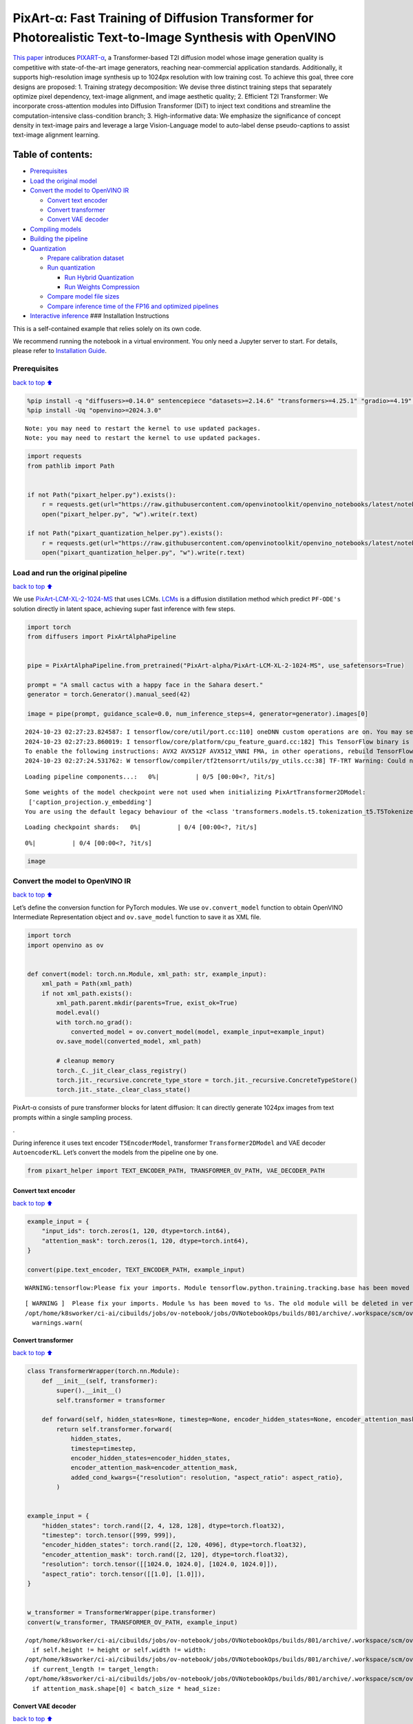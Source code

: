 PixArt-α: Fast Training of Diffusion Transformer for Photorealistic Text-to-Image Synthesis with OpenVINO
=========================================================================================================

`This paper <https://arxiv.org/abs/2310.00426>`__ introduces
`PIXART-α <https://github.com/PixArt-alpha/PixArt-alpha>`__, a
Transformer-based T2I diffusion model whose image generation quality is
competitive with state-of-the-art image generators, reaching
near-commercial application standards. Additionally, it supports
high-resolution image synthesis up to 1024px resolution with low
training cost. To achieve this goal, three core designs are proposed: 1.
Training strategy decomposition: We devise three distinct training steps
that separately optimize pixel dependency, text-image alignment, and
image aesthetic quality; 2. Efficient T2I Transformer: We incorporate
cross-attention modules into Diffusion Transformer (DiT) to inject text
conditions and streamline the computation-intensive class-condition
branch; 3. High-informative data: We emphasize the significance of
concept density in text-image pairs and leverage a large Vision-Language
model to auto-label dense pseudo-captions to assist text-image alignment
learning.

|image0|

Table of contents:
^^^^^^^^^^^^^^^^^^

-  `Prerequisites <#Prerequisites>`__
-  `Load the original model <#Load-the-original-model>`__
-  `Convert the model to OpenVINO
   IR <#Convert-the-model-to-OpenVINO-IR>`__

   -  `Convert text encoder <#Convert-text-encoder>`__
   -  `Convert transformer <#Convert-transformer>`__
   -  `Convert VAE decoder <#Convert-VAE-decoder>`__

-  `Compiling models <#Compiling-models>`__
-  `Building the pipeline <#Building-the-pipeline>`__
-  `Quantization <#Quantization>`__

   -  `Prepare calibration dataset <#Prepare-calibration-dataset>`__
   -  `Run quantization <#Run-quantization>`__

      -  `Run Hybrid Quantization <#Run-Hybrid-Quantization>`__
      -  `Run Weights Compression <#Run-Weights-Compression>`__

   -  `Compare model file sizes <#Compare-model-file-sizes>`__
   -  `Compare inference time of the FP16 and optimized
      pipelines <#Compare-inference-time-of-the-FP16-and-optimized-pipelines>`__

-  `Interactive inference <#Interactive-inference>`__ ### Installation
   Instructions

This is a self-contained example that relies solely on its own code.

We recommend running the notebook in a virtual environment. You only
need a Jupyter server to start. For details, please refer to
`Installation
Guide <https://github.com/openvinotoolkit/openvino_notebooks/blob/latest/README.md#-installation-guide>`__.

.. |image0| image:: https://huggingface.co/PixArt-alpha/PixArt-XL-2-1024-MS/resolve/main/asset/images/teaser.png

Prerequisites
-------------

`back to top ⬆️ <#Table-of-contents:>`__

.. code:: ipython3

    %pip install -q "diffusers>=0.14.0" sentencepiece "datasets>=2.14.6" "transformers>=4.25.1" "gradio>=4.19" "torch>=2.1" Pillow opencv-python --extra-index-url https://download.pytorch.org/whl/cpu
    %pip install -Uq "openvino>=2024.3.0"


.. parsed-literal::

    Note: you may need to restart the kernel to use updated packages.
    Note: you may need to restart the kernel to use updated packages.


.. code:: ipython3

    import requests
    from pathlib import Path
    
    
    if not Path("pixart_helper.py").exists():
        r = requests.get(url="https://raw.githubusercontent.com/openvinotoolkit/openvino_notebooks/latest/notebooks/pixart/pixart_helper.py")
        open("pixart_helper.py", "w").write(r.text)
    
    if not Path("pixart_quantization_helper.py").exists():
        r = requests.get(url="https://raw.githubusercontent.com/openvinotoolkit/openvino_notebooks/latest/notebooks/pixart/pixart_quantization_helper.py")
        open("pixart_quantization_helper.py", "w").write(r.text)

Load and run the original pipeline
----------------------------------

`back to top ⬆️ <#Table-of-contents:>`__

We use
`PixArt-LCM-XL-2-1024-MS <https://huggingface.co/PixArt-alpha/PixArt-LCM-XL-2-1024-MS>`__
that uses LCMs. `LCMs <https://arxiv.org/abs/2310.04378>`__ is a
diffusion distillation method which predict ``PF-ODE's`` solution
directly in latent space, achieving super fast inference with few steps.

.. code:: ipython3

    import torch
    from diffusers import PixArtAlphaPipeline
    
    
    pipe = PixArtAlphaPipeline.from_pretrained("PixArt-alpha/PixArt-LCM-XL-2-1024-MS", use_safetensors=True)
    
    prompt = "A small cactus with a happy face in the Sahara desert."
    generator = torch.Generator().manual_seed(42)
    
    image = pipe(prompt, guidance_scale=0.0, num_inference_steps=4, generator=generator).images[0]


.. parsed-literal::

    2024-10-23 02:27:23.824587: I tensorflow/core/util/port.cc:110] oneDNN custom operations are on. You may see slightly different numerical results due to floating-point round-off errors from different computation orders. To turn them off, set the environment variable `TF_ENABLE_ONEDNN_OPTS=0`.
    2024-10-23 02:27:23.860019: I tensorflow/core/platform/cpu_feature_guard.cc:182] This TensorFlow binary is optimized to use available CPU instructions in performance-critical operations.
    To enable the following instructions: AVX2 AVX512F AVX512_VNNI FMA, in other operations, rebuild TensorFlow with the appropriate compiler flags.
    2024-10-23 02:27:24.531762: W tensorflow/compiler/tf2tensorrt/utils/py_utils.cc:38] TF-TRT Warning: Could not find TensorRT



.. parsed-literal::

    Loading pipeline components...:   0%|          | 0/5 [00:00<?, ?it/s]


.. parsed-literal::

    Some weights of the model checkpoint were not used when initializing PixArtTransformer2DModel: 
     ['caption_projection.y_embedding']
    You are using the default legacy behaviour of the <class 'transformers.models.t5.tokenization_t5.T5Tokenizer'>. This is expected, and simply means that the `legacy` (previous) behavior will be used so nothing changes for you. If you want to use the new behaviour, set `legacy=False`. This should only be set if you understand what it means, and thoroughly read the reason why this was added as explained in https://github.com/huggingface/transformers/pull/24565



.. parsed-literal::

    Loading checkpoint shards:   0%|          | 0/4 [00:00<?, ?it/s]



.. parsed-literal::

      0%|          | 0/4 [00:00<?, ?it/s]


.. code:: ipython3

    image




.. image:: pixart-with-output_files/pixart-with-output_6_0.png



Convert the model to OpenVINO IR
--------------------------------

`back to top ⬆️ <#Table-of-contents:>`__

Let’s define the conversion function for PyTorch modules. We use
``ov.convert_model`` function to obtain OpenVINO Intermediate
Representation object and ``ov.save_model`` function to save it as XML
file.

.. code:: ipython3

    import torch
    import openvino as ov
    
    
    def convert(model: torch.nn.Module, xml_path: str, example_input):
        xml_path = Path(xml_path)
        if not xml_path.exists():
            xml_path.parent.mkdir(parents=True, exist_ok=True)
            model.eval()
            with torch.no_grad():
                converted_model = ov.convert_model(model, example_input=example_input)
            ov.save_model(converted_model, xml_path)
    
            # cleanup memory
            torch._C._jit_clear_class_registry()
            torch.jit._recursive.concrete_type_store = torch.jit._recursive.ConcreteTypeStore()
            torch.jit._state._clear_class_state()

PixArt-α consists of pure transformer blocks for latent diffusion: It
can directly generate 1024px images from text prompts within a single
sampling process.

|image0|.

During inference it uses text encoder ``T5EncoderModel``, transformer
``Transformer2DModel`` and VAE decoder ``AutoencoderKL``. Let’s convert
the models from the pipeline one by one.

.. |image0| image:: https://huggingface.co/PixArt-alpha/PixArt-XL-2-1024-MS/resolve/main/asset/images/model.png

.. code:: ipython3

    from pixart_helper import TEXT_ENCODER_PATH, TRANSFORMER_OV_PATH, VAE_DECODER_PATH

Convert text encoder
~~~~~~~~~~~~~~~~~~~~

`back to top ⬆️ <#Table-of-contents:>`__

.. code:: ipython3

    example_input = {
        "input_ids": torch.zeros(1, 120, dtype=torch.int64),
        "attention_mask": torch.zeros(1, 120, dtype=torch.int64),
    }
    
    convert(pipe.text_encoder, TEXT_ENCODER_PATH, example_input)


.. parsed-literal::

    WARNING:tensorflow:Please fix your imports. Module tensorflow.python.training.tracking.base has been moved to tensorflow.python.trackable.base. The old module will be deleted in version 2.11.


.. parsed-literal::

    [ WARNING ]  Please fix your imports. Module %s has been moved to %s. The old module will be deleted in version %s.
    /opt/home/k8sworker/ci-ai/cibuilds/jobs/ov-notebook/jobs/OVNotebookOps/builds/801/archive/.workspace/scm/ov-notebook/.venv/lib/python3.8/site-packages/transformers/modeling_utils.py:4664: FutureWarning: `_is_quantized_training_enabled` is going to be deprecated in transformers 4.39.0. Please use `model.hf_quantizer.is_trainable` instead
      warnings.warn(


Convert transformer
~~~~~~~~~~~~~~~~~~~

`back to top ⬆️ <#Table-of-contents:>`__

.. code:: ipython3

    class TransformerWrapper(torch.nn.Module):
        def __init__(self, transformer):
            super().__init__()
            self.transformer = transformer
    
        def forward(self, hidden_states=None, timestep=None, encoder_hidden_states=None, encoder_attention_mask=None, resolution=None, aspect_ratio=None):
            return self.transformer.forward(
                hidden_states,
                timestep=timestep,
                encoder_hidden_states=encoder_hidden_states,
                encoder_attention_mask=encoder_attention_mask,
                added_cond_kwargs={"resolution": resolution, "aspect_ratio": aspect_ratio},
            )
    
    
    example_input = {
        "hidden_states": torch.rand([2, 4, 128, 128], dtype=torch.float32),
        "timestep": torch.tensor([999, 999]),
        "encoder_hidden_states": torch.rand([2, 120, 4096], dtype=torch.float32),
        "encoder_attention_mask": torch.rand([2, 120], dtype=torch.float32),
        "resolution": torch.tensor([[1024.0, 1024.0], [1024.0, 1024.0]]),
        "aspect_ratio": torch.tensor([[1.0], [1.0]]),
    }
    
    
    w_transformer = TransformerWrapper(pipe.transformer)
    convert(w_transformer, TRANSFORMER_OV_PATH, example_input)


.. parsed-literal::

    /opt/home/k8sworker/ci-ai/cibuilds/jobs/ov-notebook/jobs/OVNotebookOps/builds/801/archive/.workspace/scm/ov-notebook/.venv/lib/python3.8/site-packages/diffusers/models/embeddings.py:219: TracerWarning: Converting a tensor to a Python boolean might cause the trace to be incorrect. We can't record the data flow of Python values, so this value will be treated as a constant in the future. This means that the trace might not generalize to other inputs!
      if self.height != height or self.width != width:
    /opt/home/k8sworker/ci-ai/cibuilds/jobs/ov-notebook/jobs/OVNotebookOps/builds/801/archive/.workspace/scm/ov-notebook/.venv/lib/python3.8/site-packages/diffusers/models/attention_processor.py:682: TracerWarning: Converting a tensor to a Python boolean might cause the trace to be incorrect. We can't record the data flow of Python values, so this value will be treated as a constant in the future. This means that the trace might not generalize to other inputs!
      if current_length != target_length:
    /opt/home/k8sworker/ci-ai/cibuilds/jobs/ov-notebook/jobs/OVNotebookOps/builds/801/archive/.workspace/scm/ov-notebook/.venv/lib/python3.8/site-packages/diffusers/models/attention_processor.py:697: TracerWarning: Converting a tensor to a Python boolean might cause the trace to be incorrect. We can't record the data flow of Python values, so this value will be treated as a constant in the future. This means that the trace might not generalize to other inputs!
      if attention_mask.shape[0] < batch_size * head_size:


Convert VAE decoder
~~~~~~~~~~~~~~~~~~~

`back to top ⬆️ <#Table-of-contents:>`__

.. code:: ipython3

    class VAEDecoderWrapper(torch.nn.Module):
        def __init__(self, vae):
            super().__init__()
            self.vae = vae
    
        def forward(self, latents):
            return self.vae.decode(latents, return_dict=False)
    
    
    convert(VAEDecoderWrapper(pipe.vae), VAE_DECODER_PATH, (torch.zeros((1, 4, 128, 128))))


.. parsed-literal::

    /opt/home/k8sworker/ci-ai/cibuilds/jobs/ov-notebook/jobs/OVNotebookOps/builds/801/archive/.workspace/scm/ov-notebook/.venv/lib/python3.8/site-packages/diffusers/models/upsampling.py:146: TracerWarning: Converting a tensor to a Python boolean might cause the trace to be incorrect. We can't record the data flow of Python values, so this value will be treated as a constant in the future. This means that the trace might not generalize to other inputs!
      assert hidden_states.shape[1] == self.channels
    /opt/home/k8sworker/ci-ai/cibuilds/jobs/ov-notebook/jobs/OVNotebookOps/builds/801/archive/.workspace/scm/ov-notebook/.venv/lib/python3.8/site-packages/diffusers/models/upsampling.py:162: TracerWarning: Converting a tensor to a Python boolean might cause the trace to be incorrect. We can't record the data flow of Python values, so this value will be treated as a constant in the future. This means that the trace might not generalize to other inputs!
      if hidden_states.shape[0] >= 64:


Compiling models
----------------

`back to top ⬆️ <#Table-of-contents:>`__

Select device from dropdown list for running inference using OpenVINO.

.. code:: ipython3

    import requests
    
    r = requests.get(
        url="https://raw.githubusercontent.com/openvinotoolkit/openvino_notebooks/latest/utils/notebook_utils.py",
    )
    open("notebook_utils.py", "w").write(r.text)
    
    from notebook_utils import device_widget
    
    device = device_widget()
    
    device




.. parsed-literal::

    Dropdown(description='Device:', index=1, options=('CPU', 'AUTO'), value='AUTO')



.. code:: ipython3

    core = ov.Core()
    
    compiled_model = core.compile_model(TRANSFORMER_OV_PATH, device.value)
    compiled_vae = core.compile_model(VAE_DECODER_PATH, device.value)
    compiled_text_encoder = core.compile_model(TEXT_ENCODER_PATH, device.value)

Building the pipeline
---------------------

`back to top ⬆️ <#Table-of-contents:>`__

Let’s create callable wrapper classes for compiled models to allow
interaction with original pipelines. Note that all of wrapper classes
return ``torch.Tensor``\ s instead of ``np.array``\ s.

.. code:: ipython3

    from collections import namedtuple
    
    EncoderOutput = namedtuple("EncoderOutput", "last_hidden_state")
    
    
    class TextEncoderWrapper(torch.nn.Module):
        def __init__(self, text_encoder, dtype):
            super().__init__()
            self.text_encoder = text_encoder
            self.dtype = dtype
    
        def forward(self, input_ids=None, attention_mask=None):
            inputs = {
                "input_ids": input_ids,
                "attention_mask": attention_mask,
            }
            last_hidden_state = self.text_encoder(inputs)[0]
            return EncoderOutput(torch.from_numpy(last_hidden_state))

.. code:: ipython3

    class TransformerWrapper(torch.nn.Module):
        def __init__(self, transformer, config):
            super().__init__()
            self.transformer = transformer
            self.config = config
    
        def forward(
            self,
            hidden_states=None,
            timestep=None,
            encoder_hidden_states=None,
            encoder_attention_mask=None,
            resolution=None,
            aspect_ratio=None,
            added_cond_kwargs=None,
            **kwargs
        ):
            inputs = {
                "hidden_states": hidden_states,
                "timestep": timestep,
                "encoder_hidden_states": encoder_hidden_states,
                "encoder_attention_mask": encoder_attention_mask,
            }
            resolution = added_cond_kwargs["resolution"]
            aspect_ratio = added_cond_kwargs["aspect_ratio"]
            if resolution is not None:
                inputs["resolution"] = resolution
                inputs["aspect_ratio"] = aspect_ratio
            outputs = self.transformer(inputs)[0]
    
            return [torch.from_numpy(outputs)]

.. code:: ipython3

    class VAEWrapper(torch.nn.Module):
        def __init__(self, vae, config):
            super().__init__()
            self.vae = vae
            self.config = config
    
        def decode(self, latents=None, **kwargs):
            inputs = {
                "latents": latents,
            }
    
            outs = self.vae(inputs)
            outs = namedtuple("VAE", "sample")(torch.from_numpy(outs[0]))
    
            return outs

And insert wrappers instances in the pipeline:

.. code:: ipython3

    pipe.__dict__["_internal_dict"]["_execution_device"] = pipe._execution_device  # this is to avoid some problem that can occur in the pipeline
    
    pipe.register_modules(
        text_encoder=TextEncoderWrapper(compiled_text_encoder, pipe.text_encoder.dtype),
        transformer=TransformerWrapper(compiled_model, pipe.transformer.config),
        vae=VAEWrapper(compiled_vae, pipe.vae.config),
    )

.. code:: ipython3

    generator = torch.Generator().manual_seed(42)
    
    image = pipe(prompt=prompt, guidance_scale=0.0, num_inference_steps=4, generator=generator).images[0]


.. parsed-literal::

    /opt/home/k8sworker/ci-ai/cibuilds/jobs/ov-notebook/jobs/OVNotebookOps/builds/801/archive/.workspace/scm/ov-notebook/.venv/lib/python3.8/site-packages/diffusers/configuration_utils.py:140: FutureWarning: Accessing config attribute `_execution_device` directly via 'PixArtAlphaPipeline' object attribute is deprecated. Please access '_execution_device' over 'PixArtAlphaPipeline's config object instead, e.g. 'scheduler.config._execution_device'.
      deprecate("direct config name access", "1.0.0", deprecation_message, standard_warn=False)



.. parsed-literal::

      0%|          | 0/4 [00:00<?, ?it/s]


.. code:: ipython3

    image




.. image:: pixart-with-output_files/pixart-with-output_27_0.png



Quantization
------------

`back to top ⬆️ <#Table-of-contents:>`__

`NNCF <https://github.com/openvinotoolkit/nncf/>`__ enables
post-training quantization by adding quantization layers into model
graph and then using a subset of the training dataset to initialize the
parameters of these additional quantization layers. Quantized operations
are executed in ``INT8`` instead of ``FP32``/``FP16`` making model
inference faster.

According to ``PixArt-LCM-XL-2-1024-MS`` structure,
``Transformer2DModel`` is used in the cycle repeating inference on each
diffusion step, while other parts of pipeline take part only once.
Quantizing the rest of the pipeline does not significantly improve
inference performance but can lead to a substantial degradation of
accuracy. That’s why we use only weight compression in 4-bits for the
``text encoder`` and ``vae decoder`` to reduce the memory footprint. Now
we will show you how to optimize pipeline using
`NNCF <https://github.com/openvinotoolkit/nncf/>`__ to reduce memory and
computation cost.

Please select below whether you would like to run quantization to
improve model inference speed.

   **NOTE**: Quantization is time and memory consuming operation.
   Running quantization code below may take some time.

.. code:: ipython3

    from notebook_utils import quantization_widget
    
    to_quantize = quantization_widget()
    
    to_quantize




.. parsed-literal::

    Checkbox(value=True, description='Quantization')



Let’s load ``skip magic`` extension to skip quantization if
``to_quantize`` is not selected

.. code:: ipython3

    # Fetch `skip_kernel_extension` module
    r = requests.get(
        url="https://raw.githubusercontent.com/openvinotoolkit/openvino_notebooks/latest/utils/skip_kernel_extension.py",
    )
    open("skip_kernel_extension.py", "w").write(r.text)
    
    optimized_pipe = None
    
    %load_ext skip_kernel_extension

Prepare calibration dataset
~~~~~~~~~~~~~~~~~~~~~~~~~~~

`back to top ⬆️ <#Table-of-contents:>`__

We use a portion of
```google-research-datasets/conceptual_captions`` <https://huggingface.co/datasets/google-research-datasets/conceptual_captions>`__
dataset from Hugging Face as calibration data. We use prompts below to
guide image generation and to determine what not to include in the
resulting image.

To collect intermediate model inputs for calibration we should customize
``CompiledModel``.

.. code:: ipython3

    %%skip not $to_quantize.value
    
    from pixart_quantization_helper import INT8_TRANSFORMER_OV_PATH, INT4_TEXT_ENCODER_PATH, INT4_VAE_DECODER_PATH, collect_calibration_data
    
    if not INT8_TRANSFORMER_OV_PATH.exists():
        subset_size = 100
        calibration_data = collect_calibration_data(pipe, subset_size=subset_size)



.. parsed-literal::

      0%|          | 0/100 [00:00<?, ?it/s]


.. parsed-literal::

    /opt/home/k8sworker/ci-ai/cibuilds/jobs/ov-notebook/jobs/OVNotebookOps/builds/801/archive/.workspace/scm/ov-notebook/.venv/lib/python3.8/site-packages/diffusers/configuration_utils.py:140: FutureWarning: Accessing config attribute `_execution_device` directly via 'PixArtAlphaPipeline' object attribute is deprecated. Please access '_execution_device' over 'PixArtAlphaPipeline's config object instead, e.g. 'scheduler.config._execution_device'.
      deprecate("direct config name access", "1.0.0", deprecation_message, standard_warn=False)


Run Hybrid Quantization
~~~~~~~~~~~~~~~~~~~~~~~

`back to top ⬆️ <#Table-of-contents:>`__

For the ``Transformer2DModel`` model we apply quantization in hybrid
mode which means that we quantize: (1) weights of MatMul and Embedding
layers and (2) activations of other layers. The steps are the following:

1. Create a calibration dataset for quantization.
2. Collect operations with weights.
3. Run nncf.compress_model() to compress only the model weights.
4. Run nncf.quantize() on the compressed model with weighted operations
   ignored by providing ignored_scope parameter.
5. Save the INT8 model using openvino.save_model() function.

.. code:: ipython3

    %%skip not $to_quantize.value
    
    import nncf
    from nncf.quantization.advanced_parameters import AdvancedSmoothQuantParameters
    from nncf.quantization.advanced_parameters import AdvancedQuantizationParameters
    from pixart_quantization_helper import get_quantization_ignored_scope
    
    if not INT8_TRANSFORMER_OV_PATH.exists():
        model = core.read_model(TRANSFORMER_OV_PATH)
        ignored_scope = get_quantization_ignored_scope(model)
        # The convolution operations will be fully quantized
        compressed_model = nncf.compress_weights(model, ignored_scope=nncf.IgnoredScope(types=['Convolution']))
        quantized_model = nncf.quantize(
            model=compressed_model,
            calibration_dataset=nncf.Dataset(calibration_data),
            subset_size=subset_size,
            ignored_scope=nncf.IgnoredScope(names=ignored_scope),
            model_type=nncf.ModelType.TRANSFORMER,
            # Disable SQ because MatMul weights are already compressed
            advanced_parameters=AdvancedQuantizationParameters(smooth_quant_alphas=AdvancedSmoothQuantParameters(matmul=-1))
        )
        ov.save_model(quantized_model, INT8_TRANSFORMER_OV_PATH)


.. parsed-literal::

    INFO:nncf:NNCF initialized successfully. Supported frameworks detected: torch, tensorflow, onnx, openvino
    INFO:nncf:1 ignored nodes were found by types in the NNCFGraph
    INFO:nncf:Statistics of the bitwidth distribution:
    ┍━━━━━━━━━━━━━━━━┯━━━━━━━━━━━━━━━━━━━━━━━━━━━━━┯━━━━━━━━━━━━━━━━━━━━━━━━━━━━━━━━━━━━━━━━┑
    │   Num bits (N) │ % all parameters (layers)   │ % ratio-defining parameters (layers)   │
    ┝━━━━━━━━━━━━━━━━┿━━━━━━━━━━━━━━━━━━━━━━━━━━━━━┿━━━━━━━━━━━━━━━━━━━━━━━━━━━━━━━━━━━━━━━━┥
    │              8 │ 100% (290 / 290)            │ 100% (290 / 290)                       │
    ┕━━━━━━━━━━━━━━━━┷━━━━━━━━━━━━━━━━━━━━━━━━━━━━━┷━━━━━━━━━━━━━━━━━━━━━━━━━━━━━━━━━━━━━━━━┙



.. parsed-literal::

    Output()



.. raw:: html

    <pre style="white-space:pre;overflow-x:auto;line-height:normal;font-family:Menlo,'DejaVu Sans Mono',consolas,'Courier New',monospace"></pre>



.. parsed-literal::

    INFO:nncf:290 ignored nodes were found by names in the NNCFGraph
    INFO:nncf:Not adding activation input quantizer for operation: 9 __module.transformer.caption_projection.linear_1/aten::linear/MatMul
    18 __module.transformer.caption_projection.linear_1/aten::linear/Add
    
    INFO:nncf:Not adding activation input quantizer for operation: 44 __module.transformer.caption_projection.linear_2/aten::linear/MatMul
    171 __module.transformer.caption_projection.linear_2/aten::linear/Add
    
    INFO:nncf:Not adding activation input quantizer for operation: 110 __module.transformer.transformer_blocks.0.attn2.to_k/aten::linear/MatMul
    263 __module.transformer.transformer_blocks.0.attn2.to_k/aten::linear/Add
    
    INFO:nncf:Not adding activation input quantizer for operation: 111 __module.transformer.transformer_blocks.0.attn2.to_v/aten::linear/MatMul
    264 __module.transformer.transformer_blocks.0.attn2.to_v/aten::linear/Add
    
    INFO:nncf:Not adding activation input quantizer for operation: 112 __module.transformer.transformer_blocks.1.attn2.to_k/aten::linear/MatMul
    265 __module.transformer.transformer_blocks.1.attn2.to_k/aten::linear/Add
    
    INFO:nncf:Not adding activation input quantizer for operation: 113 __module.transformer.transformer_blocks.1.attn2.to_v/aten::linear/MatMul
    266 __module.transformer.transformer_blocks.1.attn2.to_v/aten::linear/Add
    
    INFO:nncf:Not adding activation input quantizer for operation: 114 __module.transformer.transformer_blocks.10.attn2.to_k/aten::linear/MatMul
    267 __module.transformer.transformer_blocks.10.attn2.to_k/aten::linear/Add
    
    INFO:nncf:Not adding activation input quantizer for operation: 115 __module.transformer.transformer_blocks.10.attn2.to_v/aten::linear/MatMul
    268 __module.transformer.transformer_blocks.10.attn2.to_v/aten::linear/Add
    
    INFO:nncf:Not adding activation input quantizer for operation: 116 __module.transformer.transformer_blocks.11.attn2.to_k/aten::linear/MatMul
    269 __module.transformer.transformer_blocks.11.attn2.to_k/aten::linear/Add
    
    INFO:nncf:Not adding activation input quantizer for operation: 117 __module.transformer.transformer_blocks.11.attn2.to_v/aten::linear/MatMul
    270 __module.transformer.transformer_blocks.11.attn2.to_v/aten::linear/Add
    
    INFO:nncf:Not adding activation input quantizer for operation: 118 __module.transformer.transformer_blocks.12.attn2.to_k/aten::linear/MatMul
    271 __module.transformer.transformer_blocks.12.attn2.to_k/aten::linear/Add
    
    INFO:nncf:Not adding activation input quantizer for operation: 119 __module.transformer.transformer_blocks.12.attn2.to_v/aten::linear/MatMul
    272 __module.transformer.transformer_blocks.12.attn2.to_v/aten::linear/Add
    
    INFO:nncf:Not adding activation input quantizer for operation: 120 __module.transformer.transformer_blocks.13.attn2.to_k/aten::linear/MatMul
    273 __module.transformer.transformer_blocks.13.attn2.to_k/aten::linear/Add
    
    INFO:nncf:Not adding activation input quantizer for operation: 121 __module.transformer.transformer_blocks.13.attn2.to_v/aten::linear/MatMul
    274 __module.transformer.transformer_blocks.13.attn2.to_v/aten::linear/Add
    
    INFO:nncf:Not adding activation input quantizer for operation: 122 __module.transformer.transformer_blocks.14.attn2.to_k/aten::linear/MatMul
    275 __module.transformer.transformer_blocks.14.attn2.to_k/aten::linear/Add
    
    INFO:nncf:Not adding activation input quantizer for operation: 123 __module.transformer.transformer_blocks.14.attn2.to_v/aten::linear/MatMul
    276 __module.transformer.transformer_blocks.14.attn2.to_v/aten::linear/Add
    
    INFO:nncf:Not adding activation input quantizer for operation: 124 __module.transformer.transformer_blocks.15.attn2.to_k/aten::linear/MatMul
    277 __module.transformer.transformer_blocks.15.attn2.to_k/aten::linear/Add
    
    INFO:nncf:Not adding activation input quantizer for operation: 125 __module.transformer.transformer_blocks.15.attn2.to_v/aten::linear/MatMul
    278 __module.transformer.transformer_blocks.15.attn2.to_v/aten::linear/Add
    
    INFO:nncf:Not adding activation input quantizer for operation: 126 __module.transformer.transformer_blocks.16.attn2.to_k/aten::linear/MatMul
    279 __module.transformer.transformer_blocks.16.attn2.to_k/aten::linear/Add
    
    INFO:nncf:Not adding activation input quantizer for operation: 127 __module.transformer.transformer_blocks.16.attn2.to_v/aten::linear/MatMul
    280 __module.transformer.transformer_blocks.16.attn2.to_v/aten::linear/Add
    
    INFO:nncf:Not adding activation input quantizer for operation: 128 __module.transformer.transformer_blocks.17.attn2.to_k/aten::linear/MatMul
    281 __module.transformer.transformer_blocks.17.attn2.to_k/aten::linear/Add
    
    INFO:nncf:Not adding activation input quantizer for operation: 129 __module.transformer.transformer_blocks.17.attn2.to_v/aten::linear/MatMul
    282 __module.transformer.transformer_blocks.17.attn2.to_v/aten::linear/Add
    
    INFO:nncf:Not adding activation input quantizer for operation: 130 __module.transformer.transformer_blocks.18.attn2.to_k/aten::linear/MatMul
    283 __module.transformer.transformer_blocks.18.attn2.to_k/aten::linear/Add
    
    INFO:nncf:Not adding activation input quantizer for operation: 131 __module.transformer.transformer_blocks.18.attn2.to_v/aten::linear/MatMul
    284 __module.transformer.transformer_blocks.18.attn2.to_v/aten::linear/Add
    
    INFO:nncf:Not adding activation input quantizer for operation: 132 __module.transformer.transformer_blocks.19.attn2.to_k/aten::linear/MatMul
    285 __module.transformer.transformer_blocks.19.attn2.to_k/aten::linear/Add
    
    INFO:nncf:Not adding activation input quantizer for operation: 133 __module.transformer.transformer_blocks.19.attn2.to_v/aten::linear/MatMul
    286 __module.transformer.transformer_blocks.19.attn2.to_v/aten::linear/Add
    
    INFO:nncf:Not adding activation input quantizer for operation: 134 __module.transformer.transformer_blocks.2.attn2.to_k/aten::linear/MatMul
    287 __module.transformer.transformer_blocks.2.attn2.to_k/aten::linear/Add
    
    INFO:nncf:Not adding activation input quantizer for operation: 135 __module.transformer.transformer_blocks.2.attn2.to_v/aten::linear/MatMul
    288 __module.transformer.transformer_blocks.2.attn2.to_v/aten::linear/Add
    
    INFO:nncf:Not adding activation input quantizer for operation: 136 __module.transformer.transformer_blocks.20.attn2.to_k/aten::linear/MatMul
    289 __module.transformer.transformer_blocks.20.attn2.to_k/aten::linear/Add
    
    INFO:nncf:Not adding activation input quantizer for operation: 137 __module.transformer.transformer_blocks.20.attn2.to_v/aten::linear/MatMul
    290 __module.transformer.transformer_blocks.20.attn2.to_v/aten::linear/Add
    
    INFO:nncf:Not adding activation input quantizer for operation: 138 __module.transformer.transformer_blocks.21.attn2.to_k/aten::linear/MatMul
    291 __module.transformer.transformer_blocks.21.attn2.to_k/aten::linear/Add
    
    INFO:nncf:Not adding activation input quantizer for operation: 139 __module.transformer.transformer_blocks.21.attn2.to_v/aten::linear/MatMul
    292 __module.transformer.transformer_blocks.21.attn2.to_v/aten::linear/Add
    
    INFO:nncf:Not adding activation input quantizer for operation: 140 __module.transformer.transformer_blocks.22.attn2.to_k/aten::linear/MatMul
    293 __module.transformer.transformer_blocks.22.attn2.to_k/aten::linear/Add
    
    INFO:nncf:Not adding activation input quantizer for operation: 141 __module.transformer.transformer_blocks.22.attn2.to_v/aten::linear/MatMul
    294 __module.transformer.transformer_blocks.22.attn2.to_v/aten::linear/Add
    
    INFO:nncf:Not adding activation input quantizer for operation: 142 __module.transformer.transformer_blocks.23.attn2.to_k/aten::linear/MatMul
    295 __module.transformer.transformer_blocks.23.attn2.to_k/aten::linear/Add
    
    INFO:nncf:Not adding activation input quantizer for operation: 143 __module.transformer.transformer_blocks.23.attn2.to_v/aten::linear/MatMul
    296 __module.transformer.transformer_blocks.23.attn2.to_v/aten::linear/Add
    
    INFO:nncf:Not adding activation input quantizer for operation: 144 __module.transformer.transformer_blocks.24.attn2.to_k/aten::linear/MatMul
    297 __module.transformer.transformer_blocks.24.attn2.to_k/aten::linear/Add
    
    INFO:nncf:Not adding activation input quantizer for operation: 145 __module.transformer.transformer_blocks.24.attn2.to_v/aten::linear/MatMul
    298 __module.transformer.transformer_blocks.24.attn2.to_v/aten::linear/Add
    
    INFO:nncf:Not adding activation input quantizer for operation: 146 __module.transformer.transformer_blocks.25.attn2.to_k/aten::linear/MatMul
    299 __module.transformer.transformer_blocks.25.attn2.to_k/aten::linear/Add
    
    INFO:nncf:Not adding activation input quantizer for operation: 147 __module.transformer.transformer_blocks.25.attn2.to_v/aten::linear/MatMul
    300 __module.transformer.transformer_blocks.25.attn2.to_v/aten::linear/Add
    
    INFO:nncf:Not adding activation input quantizer for operation: 148 __module.transformer.transformer_blocks.26.attn2.to_k/aten::linear/MatMul
    301 __module.transformer.transformer_blocks.26.attn2.to_k/aten::linear/Add
    
    INFO:nncf:Not adding activation input quantizer for operation: 149 __module.transformer.transformer_blocks.26.attn2.to_v/aten::linear/MatMul
    302 __module.transformer.transformer_blocks.26.attn2.to_v/aten::linear/Add
    
    INFO:nncf:Not adding activation input quantizer for operation: 150 __module.transformer.transformer_blocks.27.attn2.to_k/aten::linear/MatMul
    303 __module.transformer.transformer_blocks.27.attn2.to_k/aten::linear/Add
    
    INFO:nncf:Not adding activation input quantizer for operation: 151 __module.transformer.transformer_blocks.27.attn2.to_v/aten::linear/MatMul
    304 __module.transformer.transformer_blocks.27.attn2.to_v/aten::linear/Add
    
    INFO:nncf:Not adding activation input quantizer for operation: 152 __module.transformer.transformer_blocks.3.attn2.to_k/aten::linear/MatMul
    305 __module.transformer.transformer_blocks.3.attn2.to_k/aten::linear/Add
    
    INFO:nncf:Not adding activation input quantizer for operation: 153 __module.transformer.transformer_blocks.3.attn2.to_v/aten::linear/MatMul
    306 __module.transformer.transformer_blocks.3.attn2.to_v/aten::linear/Add
    
    INFO:nncf:Not adding activation input quantizer for operation: 154 __module.transformer.transformer_blocks.4.attn2.to_k/aten::linear/MatMul
    307 __module.transformer.transformer_blocks.4.attn2.to_k/aten::linear/Add
    
    INFO:nncf:Not adding activation input quantizer for operation: 155 __module.transformer.transformer_blocks.4.attn2.to_v/aten::linear/MatMul
    308 __module.transformer.transformer_blocks.4.attn2.to_v/aten::linear/Add
    
    INFO:nncf:Not adding activation input quantizer for operation: 156 __module.transformer.transformer_blocks.5.attn2.to_k/aten::linear/MatMul
    309 __module.transformer.transformer_blocks.5.attn2.to_k/aten::linear/Add
    
    INFO:nncf:Not adding activation input quantizer for operation: 157 __module.transformer.transformer_blocks.5.attn2.to_v/aten::linear/MatMul
    310 __module.transformer.transformer_blocks.5.attn2.to_v/aten::linear/Add
    
    INFO:nncf:Not adding activation input quantizer for operation: 158 __module.transformer.transformer_blocks.6.attn2.to_k/aten::linear/MatMul
    311 __module.transformer.transformer_blocks.6.attn2.to_k/aten::linear/Add
    
    INFO:nncf:Not adding activation input quantizer for operation: 159 __module.transformer.transformer_blocks.6.attn2.to_v/aten::linear/MatMul
    312 __module.transformer.transformer_blocks.6.attn2.to_v/aten::linear/Add
    
    INFO:nncf:Not adding activation input quantizer for operation: 160 __module.transformer.transformer_blocks.7.attn2.to_k/aten::linear/MatMul
    313 __module.transformer.transformer_blocks.7.attn2.to_k/aten::linear/Add
    
    INFO:nncf:Not adding activation input quantizer for operation: 161 __module.transformer.transformer_blocks.7.attn2.to_v/aten::linear/MatMul
    314 __module.transformer.transformer_blocks.7.attn2.to_v/aten::linear/Add
    
    INFO:nncf:Not adding activation input quantizer for operation: 162 __module.transformer.transformer_blocks.8.attn2.to_k/aten::linear/MatMul
    315 __module.transformer.transformer_blocks.8.attn2.to_k/aten::linear/Add
    
    INFO:nncf:Not adding activation input quantizer for operation: 163 __module.transformer.transformer_blocks.8.attn2.to_v/aten::linear/MatMul
    316 __module.transformer.transformer_blocks.8.attn2.to_v/aten::linear/Add
    
    INFO:nncf:Not adding activation input quantizer for operation: 164 __module.transformer.transformer_blocks.9.attn2.to_k/aten::linear/MatMul
    317 __module.transformer.transformer_blocks.9.attn2.to_k/aten::linear/Add
    
    INFO:nncf:Not adding activation input quantizer for operation: 165 __module.transformer.transformer_blocks.9.attn2.to_v/aten::linear/MatMul
    318 __module.transformer.transformer_blocks.9.attn2.to_v/aten::linear/Add
    
    INFO:nncf:Not adding activation input quantizer for operation: 932 __module.transformer.adaln_single.emb.timestep_embedder.linear_1/aten::linear/MatMul
    1219 __module.transformer.adaln_single.emb.timestep_embedder.linear_1/aten::linear/Add
    1450 __module.transformer.adaln_single.emb.aspect_ratio_embedder.act/aten::silu/Swish
    
    INFO:nncf:Not adding activation input quantizer for operation: 1624 __module.transformer.adaln_single.emb.timestep_embedder.linear_2/aten::linear/MatMul
    1769 __module.transformer.adaln_single.emb.timestep_embedder.linear_2/aten::linear/Add
    
    INFO:nncf:Not adding activation input quantizer for operation: 934 __module.transformer.adaln_single.emb.resolution_embedder.linear_1/aten::linear/MatMul
    1221 __module.transformer.adaln_single.emb.resolution_embedder.linear_1/aten::linear/Add
    1452 __module.transformer.adaln_single.emb.aspect_ratio_embedder.act/aten::silu/Swish_1
    
    INFO:nncf:Not adding activation input quantizer for operation: 1625 __module.transformer.adaln_single.emb.resolution_embedder.linear_2/aten::linear/MatMul
    1770 __module.transformer.adaln_single.emb.resolution_embedder.linear_2/aten::linear/Add
    
    INFO:nncf:Not adding activation input quantizer for operation: 935 __module.transformer.adaln_single.emb.aspect_ratio_embedder.linear_1/aten::linear/MatMul
    1222 __module.transformer.adaln_single.emb.aspect_ratio_embedder.linear_1/aten::linear/Add
    1453 __module.transformer.adaln_single.emb.aspect_ratio_embedder.act/aten::silu/Swish_2
    
    INFO:nncf:Not adding activation input quantizer for operation: 1626 __module.transformer.adaln_single.emb.aspect_ratio_embedder.linear_2/aten::linear/MatMul
    1771 __module.transformer.adaln_single.emb.aspect_ratio_embedder.linear_2/aten::linear/Add
    
    INFO:nncf:Not adding activation input quantizer for operation: 623 __module.transformer.adaln_single.linear/aten::linear/MatMul
    938 __module.transformer.adaln_single.linear/aten::linear/Add
    
    INFO:nncf:Not adding activation input quantizer for operation: 971 __module.transformer.transformer_blocks.0.attn1.to_k/aten::linear/MatMul
    1229 __module.transformer.transformer_blocks.0.attn1.to_k/aten::linear/Add
    
    INFO:nncf:Not adding activation input quantizer for operation: 972 __module.transformer.transformer_blocks.0.attn1.to_q/aten::linear/MatMul
    1230 __module.transformer.transformer_blocks.0.attn1.to_q/aten::linear/Add
    
    INFO:nncf:Not adding activation input quantizer for operation: 973 __module.transformer.transformer_blocks.0.attn1.to_v/aten::linear/MatMul
    1231 __module.transformer.transformer_blocks.0.attn1.to_v/aten::linear/Add
    
    INFO:nncf:Not adding activation input quantizer for operation: 1859 __module.transformer.transformer_blocks.0.attn1.to_out.0/aten::linear/MatMul
    1887 __module.transformer.transformer_blocks.0.attn1.to_out.0/aten::linear/Add
    
    INFO:nncf:Not adding activation input quantizer for operation: 330 __module.transformer.transformer_blocks.0.attn2.to_q/aten::linear/MatMul
    620 __module.transformer.transformer_blocks.0.attn2.to_q/aten::linear/Add
    
    INFO:nncf:Not adding activation input quantizer for operation: 625 __module.transformer.transformer_blocks.0.attn2.to_out.0/aten::linear/MatMul
    941 __module.transformer.transformer_blocks.0.attn2.to_out.0/aten::linear/Add
    
    INFO:nncf:Not adding activation input quantizer for operation: 656 __module.transformer.transformer_blocks.0.ff.net.0.proj/aten::linear/MatMul
    974 __module.transformer.transformer_blocks.0.ff.net.0.proj/aten::linear/Add
    
    INFO:nncf:Not adding activation input quantizer for operation: 1461 __module.transformer.transformer_blocks.0.ff.net.2/aten::linear/MatMul
    1633 __module.transformer.transformer_blocks.0.ff.net.2/aten::linear/Add
    
    INFO:nncf:Not adding activation input quantizer for operation: 977 __module.transformer.transformer_blocks.1.attn1.to_k/aten::linear/MatMul
    1235 __module.transformer.transformer_blocks.1.attn1.to_k/aten::linear/Add
    
    INFO:nncf:Not adding activation input quantizer for operation: 978 __module.transformer.transformer_blocks.1.attn1.to_q/aten::linear/MatMul
    1236 __module.transformer.transformer_blocks.1.attn1.to_q/aten::linear/Add
    
    INFO:nncf:Not adding activation input quantizer for operation: 979 __module.transformer.transformer_blocks.1.attn1.to_v/aten::linear/MatMul
    1237 __module.transformer.transformer_blocks.1.attn1.to_v/aten::linear/Add
    
    INFO:nncf:Not adding activation input quantizer for operation: 1860 __module.transformer.transformer_blocks.1.attn1.to_out.0/aten::linear/MatMul
    1888 __module.transformer.transformer_blocks.1.attn1.to_out.0/aten::linear/Add
    
    INFO:nncf:Not adding activation input quantizer for operation: 980 __module.transformer.transformer_blocks.1.attn2.to_q/aten::linear/MatMul
    1238 __module.transformer.transformer_blocks.1.attn2.to_q/aten::linear/Add
    
    INFO:nncf:Not adding activation input quantizer for operation: 626 __module.transformer.transformer_blocks.1.attn2.to_out.0/aten::linear/MatMul
    942 __module.transformer.transformer_blocks.1.attn2.to_out.0/aten::linear/Add
    
    INFO:nncf:Not adding activation input quantizer for operation: 663 __module.transformer.transformer_blocks.1.ff.net.0.proj/aten::linear/MatMul
    982 __module.transformer.transformer_blocks.1.ff.net.0.proj/aten::linear/Add
    
    INFO:nncf:Not adding activation input quantizer for operation: 1467 __module.transformer.transformer_blocks.1.ff.net.2/aten::linear/MatMul
    1638 __module.transformer.transformer_blocks.1.ff.net.2/aten::linear/Add
    
    INFO:nncf:Not adding activation input quantizer for operation: 1076 __module.transformer.transformer_blocks.2.attn1.to_k/aten::linear/MatMul
    1323 __module.transformer.transformer_blocks.2.attn1.to_k/aten::linear/Add
    
    INFO:nncf:Not adding activation input quantizer for operation: 1077 __module.transformer.transformer_blocks.2.attn1.to_q/aten::linear/MatMul
    1324 __module.transformer.transformer_blocks.2.attn1.to_q/aten::linear/Add
    
    INFO:nncf:Not adding activation input quantizer for operation: 1078 __module.transformer.transformer_blocks.2.attn1.to_v/aten::linear/MatMul
    1325 __module.transformer.transformer_blocks.2.attn1.to_v/aten::linear/Add
    
    INFO:nncf:Not adding activation input quantizer for operation: 1871 __module.transformer.transformer_blocks.2.attn1.to_out.0/aten::linear/MatMul
    1899 __module.transformer.transformer_blocks.2.attn1.to_out.0/aten::linear/Add
    
    INFO:nncf:Not adding activation input quantizer for operation: 1079 __module.transformer.transformer_blocks.2.attn2.to_q/aten::linear/MatMul
    1326 __module.transformer.transformer_blocks.2.attn2.to_q/aten::linear/Add
    
    INFO:nncf:Not adding activation input quantizer for operation: 637 __module.transformer.transformer_blocks.2.attn2.to_out.0/aten::linear/MatMul
    953 __module.transformer.transformer_blocks.2.attn2.to_out.0/aten::linear/Add
    
    INFO:nncf:Not adding activation input quantizer for operation: 751 __module.transformer.transformer_blocks.2.ff.net.0.proj/aten::linear/MatMul
    1081 __module.transformer.transformer_blocks.2.ff.net.0.proj/aten::linear/Add
    
    INFO:nncf:Not adding activation input quantizer for operation: 1533 __module.transformer.transformer_blocks.2.ff.net.2/aten::linear/MatMul
    1693 __module.transformer.transformer_blocks.2.ff.net.2/aten::linear/Add
    
    INFO:nncf:Not adding activation input quantizer for operation: 1157 __module.transformer.transformer_blocks.3.attn1.to_k/aten::linear/MatMul
    1396 __module.transformer.transformer_blocks.3.attn1.to_k/aten::linear/Add
    
    INFO:nncf:Not adding activation input quantizer for operation: 1158 __module.transformer.transformer_blocks.3.attn1.to_q/aten::linear/MatMul
    1397 __module.transformer.transformer_blocks.3.attn1.to_q/aten::linear/Add
    
    INFO:nncf:Not adding activation input quantizer for operation: 1159 __module.transformer.transformer_blocks.3.attn1.to_v/aten::linear/MatMul
    1398 __module.transformer.transformer_blocks.3.attn1.to_v/aten::linear/Add
    
    INFO:nncf:Not adding activation input quantizer for operation: 1880 __module.transformer.transformer_blocks.3.attn1.to_out.0/aten::linear/MatMul
    1908 __module.transformer.transformer_blocks.3.attn1.to_out.0/aten::linear/Add
    
    INFO:nncf:Not adding activation input quantizer for operation: 1160 __module.transformer.transformer_blocks.3.attn2.to_q/aten::linear/MatMul
    1399 __module.transformer.transformer_blocks.3.attn2.to_q/aten::linear/Add
    
    INFO:nncf:Not adding activation input quantizer for operation: 646 __module.transformer.transformer_blocks.3.attn2.to_out.0/aten::linear/MatMul
    962 __module.transformer.transformer_blocks.3.attn2.to_out.0/aten::linear/Add
    
    INFO:nncf:Not adding activation input quantizer for operation: 823 __module.transformer.transformer_blocks.3.ff.net.0.proj/aten::linear/MatMul
    1162 __module.transformer.transformer_blocks.3.ff.net.0.proj/aten::linear/Add
    
    INFO:nncf:Not adding activation input quantizer for operation: 1587 __module.transformer.transformer_blocks.3.ff.net.2/aten::linear/MatMul
    1738 __module.transformer.transformer_blocks.3.ff.net.2/aten::linear/Add
    
    INFO:nncf:Not adding activation input quantizer for operation: 1166 __module.transformer.transformer_blocks.4.attn1.to_k/aten::linear/MatMul
    1404 __module.transformer.transformer_blocks.4.attn1.to_k/aten::linear/Add
    
    INFO:nncf:Not adding activation input quantizer for operation: 1167 __module.transformer.transformer_blocks.4.attn1.to_q/aten::linear/MatMul
    1405 __module.transformer.transformer_blocks.4.attn1.to_q/aten::linear/Add
    
    INFO:nncf:Not adding activation input quantizer for operation: 1168 __module.transformer.transformer_blocks.4.attn1.to_v/aten::linear/MatMul
    1406 __module.transformer.transformer_blocks.4.attn1.to_v/aten::linear/Add
    
    INFO:nncf:Not adding activation input quantizer for operation: 1881 __module.transformer.transformer_blocks.4.attn1.to_out.0/aten::linear/MatMul
    1909 __module.transformer.transformer_blocks.4.attn1.to_out.0/aten::linear/Add
    
    INFO:nncf:Not adding activation input quantizer for operation: 1169 __module.transformer.transformer_blocks.4.attn2.to_q/aten::linear/MatMul
    1407 __module.transformer.transformer_blocks.4.attn2.to_q/aten::linear/Add
    
    INFO:nncf:Not adding activation input quantizer for operation: 647 __module.transformer.transformer_blocks.4.attn2.to_out.0/aten::linear/MatMul
    963 __module.transformer.transformer_blocks.4.attn2.to_out.0/aten::linear/Add
    
    INFO:nncf:Not adding activation input quantizer for operation: 831 __module.transformer.transformer_blocks.4.ff.net.0.proj/aten::linear/MatMul
    1171 __module.transformer.transformer_blocks.4.ff.net.0.proj/aten::linear/Add
    
    INFO:nncf:Not adding activation input quantizer for operation: 1593 __module.transformer.transformer_blocks.4.ff.net.2/aten::linear/MatMul
    1743 __module.transformer.transformer_blocks.4.ff.net.2/aten::linear/Add
    
    INFO:nncf:Not adding activation input quantizer for operation: 1175 __module.transformer.transformer_blocks.5.attn1.to_k/aten::linear/MatMul
    1412 __module.transformer.transformer_blocks.5.attn1.to_k/aten::linear/Add
    
    INFO:nncf:Not adding activation input quantizer for operation: 1176 __module.transformer.transformer_blocks.5.attn1.to_q/aten::linear/MatMul
    1413 __module.transformer.transformer_blocks.5.attn1.to_q/aten::linear/Add
    
    INFO:nncf:Not adding activation input quantizer for operation: 1177 __module.transformer.transformer_blocks.5.attn1.to_v/aten::linear/MatMul
    1414 __module.transformer.transformer_blocks.5.attn1.to_v/aten::linear/Add
    
    INFO:nncf:Not adding activation input quantizer for operation: 1882 __module.transformer.transformer_blocks.5.attn1.to_out.0/aten::linear/MatMul
    1910 __module.transformer.transformer_blocks.5.attn1.to_out.0/aten::linear/Add
    
    INFO:nncf:Not adding activation input quantizer for operation: 1178 __module.transformer.transformer_blocks.5.attn2.to_q/aten::linear/MatMul
    1415 __module.transformer.transformer_blocks.5.attn2.to_q/aten::linear/Add
    
    INFO:nncf:Not adding activation input quantizer for operation: 648 __module.transformer.transformer_blocks.5.attn2.to_out.0/aten::linear/MatMul
    964 __module.transformer.transformer_blocks.5.attn2.to_out.0/aten::linear/Add
    
    INFO:nncf:Not adding activation input quantizer for operation: 839 __module.transformer.transformer_blocks.5.ff.net.0.proj/aten::linear/MatMul
    1180 __module.transformer.transformer_blocks.5.ff.net.0.proj/aten::linear/Add
    
    INFO:nncf:Not adding activation input quantizer for operation: 1599 __module.transformer.transformer_blocks.5.ff.net.2/aten::linear/MatMul
    1748 __module.transformer.transformer_blocks.5.ff.net.2/aten::linear/Add
    
    INFO:nncf:Not adding activation input quantizer for operation: 1184 __module.transformer.transformer_blocks.6.attn1.to_k/aten::linear/MatMul
    1420 __module.transformer.transformer_blocks.6.attn1.to_k/aten::linear/Add
    
    INFO:nncf:Not adding activation input quantizer for operation: 1185 __module.transformer.transformer_blocks.6.attn1.to_q/aten::linear/MatMul
    1421 __module.transformer.transformer_blocks.6.attn1.to_q/aten::linear/Add
    
    INFO:nncf:Not adding activation input quantizer for operation: 1186 __module.transformer.transformer_blocks.6.attn1.to_v/aten::linear/MatMul
    1422 __module.transformer.transformer_blocks.6.attn1.to_v/aten::linear/Add
    
    INFO:nncf:Not adding activation input quantizer for operation: 1883 __module.transformer.transformer_blocks.6.attn1.to_out.0/aten::linear/MatMul
    1911 __module.transformer.transformer_blocks.6.attn1.to_out.0/aten::linear/Add
    
    INFO:nncf:Not adding activation input quantizer for operation: 1187 __module.transformer.transformer_blocks.6.attn2.to_q/aten::linear/MatMul
    1423 __module.transformer.transformer_blocks.6.attn2.to_q/aten::linear/Add
    
    INFO:nncf:Not adding activation input quantizer for operation: 649 __module.transformer.transformer_blocks.6.attn2.to_out.0/aten::linear/MatMul
    965 __module.transformer.transformer_blocks.6.attn2.to_out.0/aten::linear/Add
    
    INFO:nncf:Not adding activation input quantizer for operation: 847 __module.transformer.transformer_blocks.6.ff.net.0.proj/aten::linear/MatMul
    1189 __module.transformer.transformer_blocks.6.ff.net.0.proj/aten::linear/Add
    
    INFO:nncf:Not adding activation input quantizer for operation: 1605 __module.transformer.transformer_blocks.6.ff.net.2/aten::linear/MatMul
    1753 __module.transformer.transformer_blocks.6.ff.net.2/aten::linear/Add
    
    INFO:nncf:Not adding activation input quantizer for operation: 1193 __module.transformer.transformer_blocks.7.attn1.to_k/aten::linear/MatMul
    1428 __module.transformer.transformer_blocks.7.attn1.to_k/aten::linear/Add
    
    INFO:nncf:Not adding activation input quantizer for operation: 1194 __module.transformer.transformer_blocks.7.attn1.to_q/aten::linear/MatMul
    1429 __module.transformer.transformer_blocks.7.attn1.to_q/aten::linear/Add
    
    INFO:nncf:Not adding activation input quantizer for operation: 1195 __module.transformer.transformer_blocks.7.attn1.to_v/aten::linear/MatMul
    1430 __module.transformer.transformer_blocks.7.attn1.to_v/aten::linear/Add
    
    INFO:nncf:Not adding activation input quantizer for operation: 1884 __module.transformer.transformer_blocks.7.attn1.to_out.0/aten::linear/MatMul
    1912 __module.transformer.transformer_blocks.7.attn1.to_out.0/aten::linear/Add
    
    INFO:nncf:Not adding activation input quantizer for operation: 1196 __module.transformer.transformer_blocks.7.attn2.to_q/aten::linear/MatMul
    1431 __module.transformer.transformer_blocks.7.attn2.to_q/aten::linear/Add
    
    INFO:nncf:Not adding activation input quantizer for operation: 650 __module.transformer.transformer_blocks.7.attn2.to_out.0/aten::linear/MatMul
    966 __module.transformer.transformer_blocks.7.attn2.to_out.0/aten::linear/Add
    
    INFO:nncf:Not adding activation input quantizer for operation: 855 __module.transformer.transformer_blocks.7.ff.net.0.proj/aten::linear/MatMul
    1198 __module.transformer.transformer_blocks.7.ff.net.0.proj/aten::linear/Add
    
    INFO:nncf:Not adding activation input quantizer for operation: 1611 __module.transformer.transformer_blocks.7.ff.net.2/aten::linear/MatMul
    1758 __module.transformer.transformer_blocks.7.ff.net.2/aten::linear/Add
    
    INFO:nncf:Not adding activation input quantizer for operation: 1202 __module.transformer.transformer_blocks.8.attn1.to_k/aten::linear/MatMul
    1436 __module.transformer.transformer_blocks.8.attn1.to_k/aten::linear/Add
    
    INFO:nncf:Not adding activation input quantizer for operation: 1203 __module.transformer.transformer_blocks.8.attn1.to_q/aten::linear/MatMul
    1437 __module.transformer.transformer_blocks.8.attn1.to_q/aten::linear/Add
    
    INFO:nncf:Not adding activation input quantizer for operation: 1204 __module.transformer.transformer_blocks.8.attn1.to_v/aten::linear/MatMul
    1438 __module.transformer.transformer_blocks.8.attn1.to_v/aten::linear/Add
    
    INFO:nncf:Not adding activation input quantizer for operation: 1885 __module.transformer.transformer_blocks.8.attn1.to_out.0/aten::linear/MatMul
    1913 __module.transformer.transformer_blocks.8.attn1.to_out.0/aten::linear/Add
    
    INFO:nncf:Not adding activation input quantizer for operation: 1205 __module.transformer.transformer_blocks.8.attn2.to_q/aten::linear/MatMul
    1439 __module.transformer.transformer_blocks.8.attn2.to_q/aten::linear/Add
    
    INFO:nncf:Not adding activation input quantizer for operation: 651 __module.transformer.transformer_blocks.8.attn2.to_out.0/aten::linear/MatMul
    967 __module.transformer.transformer_blocks.8.attn2.to_out.0/aten::linear/Add
    
    INFO:nncf:Not adding activation input quantizer for operation: 863 __module.transformer.transformer_blocks.8.ff.net.0.proj/aten::linear/MatMul
    1207 __module.transformer.transformer_blocks.8.ff.net.0.proj/aten::linear/Add
    
    INFO:nncf:Not adding activation input quantizer for operation: 1617 __module.transformer.transformer_blocks.8.ff.net.2/aten::linear/MatMul
    1763 __module.transformer.transformer_blocks.8.ff.net.2/aten::linear/Add
    
    INFO:nncf:Not adding activation input quantizer for operation: 1211 __module.transformer.transformer_blocks.9.attn1.to_k/aten::linear/MatMul
    1444 __module.transformer.transformer_blocks.9.attn1.to_k/aten::linear/Add
    
    INFO:nncf:Not adding activation input quantizer for operation: 1212 __module.transformer.transformer_blocks.9.attn1.to_q/aten::linear/MatMul
    1445 __module.transformer.transformer_blocks.9.attn1.to_q/aten::linear/Add
    
    INFO:nncf:Not adding activation input quantizer for operation: 1213 __module.transformer.transformer_blocks.9.attn1.to_v/aten::linear/MatMul
    1446 __module.transformer.transformer_blocks.9.attn1.to_v/aten::linear/Add
    
    INFO:nncf:Not adding activation input quantizer for operation: 1886 __module.transformer.transformer_blocks.9.attn1.to_out.0/aten::linear/MatMul
    1914 __module.transformer.transformer_blocks.9.attn1.to_out.0/aten::linear/Add
    
    INFO:nncf:Not adding activation input quantizer for operation: 1214 __module.transformer.transformer_blocks.9.attn2.to_q/aten::linear/MatMul
    1447 __module.transformer.transformer_blocks.9.attn2.to_q/aten::linear/Add
    
    INFO:nncf:Not adding activation input quantizer for operation: 652 __module.transformer.transformer_blocks.9.attn2.to_out.0/aten::linear/MatMul
    968 __module.transformer.transformer_blocks.9.attn2.to_out.0/aten::linear/Add
    
    INFO:nncf:Not adding activation input quantizer for operation: 871 __module.transformer.transformer_blocks.9.ff.net.0.proj/aten::linear/MatMul
    1216 __module.transformer.transformer_blocks.9.ff.net.0.proj/aten::linear/Add
    
    INFO:nncf:Not adding activation input quantizer for operation: 1623 __module.transformer.transformer_blocks.9.ff.net.2/aten::linear/MatMul
    1768 __module.transformer.transformer_blocks.9.ff.net.2/aten::linear/Add
    
    INFO:nncf:Not adding activation input quantizer for operation: 986 __module.transformer.transformer_blocks.10.attn1.to_k/aten::linear/MatMul
    1243 __module.transformer.transformer_blocks.10.attn1.to_k/aten::linear/Add
    
    INFO:nncf:Not adding activation input quantizer for operation: 987 __module.transformer.transformer_blocks.10.attn1.to_q/aten::linear/MatMul
    1244 __module.transformer.transformer_blocks.10.attn1.to_q/aten::linear/Add
    
    INFO:nncf:Not adding activation input quantizer for operation: 988 __module.transformer.transformer_blocks.10.attn1.to_v/aten::linear/MatMul
    1245 __module.transformer.transformer_blocks.10.attn1.to_v/aten::linear/Add
    
    INFO:nncf:Not adding activation input quantizer for operation: 1861 __module.transformer.transformer_blocks.10.attn1.to_out.0/aten::linear/MatMul
    1889 __module.transformer.transformer_blocks.10.attn1.to_out.0/aten::linear/Add
    
    INFO:nncf:Not adding activation input quantizer for operation: 989 __module.transformer.transformer_blocks.10.attn2.to_q/aten::linear/MatMul
    1246 __module.transformer.transformer_blocks.10.attn2.to_q/aten::linear/Add
    
    INFO:nncf:Not adding activation input quantizer for operation: 627 __module.transformer.transformer_blocks.10.attn2.to_out.0/aten::linear/MatMul
    943 __module.transformer.transformer_blocks.10.attn2.to_out.0/aten::linear/Add
    
    INFO:nncf:Not adding activation input quantizer for operation: 671 __module.transformer.transformer_blocks.10.ff.net.0.proj/aten::linear/MatMul
    991 __module.transformer.transformer_blocks.10.ff.net.0.proj/aten::linear/Add
    
    INFO:nncf:Not adding activation input quantizer for operation: 1473 __module.transformer.transformer_blocks.10.ff.net.2/aten::linear/MatMul
    1643 __module.transformer.transformer_blocks.10.ff.net.2/aten::linear/Add
    
    INFO:nncf:Not adding activation input quantizer for operation: 995 __module.transformer.transformer_blocks.11.attn1.to_k/aten::linear/MatMul
    1251 __module.transformer.transformer_blocks.11.attn1.to_k/aten::linear/Add
    
    INFO:nncf:Not adding activation input quantizer for operation: 996 __module.transformer.transformer_blocks.11.attn1.to_q/aten::linear/MatMul
    1252 __module.transformer.transformer_blocks.11.attn1.to_q/aten::linear/Add
    
    INFO:nncf:Not adding activation input quantizer for operation: 997 __module.transformer.transformer_blocks.11.attn1.to_v/aten::linear/MatMul
    1253 __module.transformer.transformer_blocks.11.attn1.to_v/aten::linear/Add
    
    INFO:nncf:Not adding activation input quantizer for operation: 1862 __module.transformer.transformer_blocks.11.attn1.to_out.0/aten::linear/MatMul
    1890 __module.transformer.transformer_blocks.11.attn1.to_out.0/aten::linear/Add
    
    INFO:nncf:Not adding activation input quantizer for operation: 998 __module.transformer.transformer_blocks.11.attn2.to_q/aten::linear/MatMul
    1254 __module.transformer.transformer_blocks.11.attn2.to_q/aten::linear/Add
    
    INFO:nncf:Not adding activation input quantizer for operation: 628 __module.transformer.transformer_blocks.11.attn2.to_out.0/aten::linear/MatMul
    944 __module.transformer.transformer_blocks.11.attn2.to_out.0/aten::linear/Add
    
    INFO:nncf:Not adding activation input quantizer for operation: 679 __module.transformer.transformer_blocks.11.ff.net.0.proj/aten::linear/MatMul
    1000 __module.transformer.transformer_blocks.11.ff.net.0.proj/aten::linear/Add
    
    INFO:nncf:Not adding activation input quantizer for operation: 1479 __module.transformer.transformer_blocks.11.ff.net.2/aten::linear/MatMul
    1648 __module.transformer.transformer_blocks.11.ff.net.2/aten::linear/Add
    
    INFO:nncf:Not adding activation input quantizer for operation: 1004 __module.transformer.transformer_blocks.12.attn1.to_k/aten::linear/MatMul
    1259 __module.transformer.transformer_blocks.12.attn1.to_k/aten::linear/Add
    
    INFO:nncf:Not adding activation input quantizer for operation: 1005 __module.transformer.transformer_blocks.12.attn1.to_q/aten::linear/MatMul
    1260 __module.transformer.transformer_blocks.12.attn1.to_q/aten::linear/Add
    
    INFO:nncf:Not adding activation input quantizer for operation: 1006 __module.transformer.transformer_blocks.12.attn1.to_v/aten::linear/MatMul
    1261 __module.transformer.transformer_blocks.12.attn1.to_v/aten::linear/Add
    
    INFO:nncf:Not adding activation input quantizer for operation: 1863 __module.transformer.transformer_blocks.12.attn1.to_out.0/aten::linear/MatMul
    1891 __module.transformer.transformer_blocks.12.attn1.to_out.0/aten::linear/Add
    
    INFO:nncf:Not adding activation input quantizer for operation: 1007 __module.transformer.transformer_blocks.12.attn2.to_q/aten::linear/MatMul
    1262 __module.transformer.transformer_blocks.12.attn2.to_q/aten::linear/Add
    
    INFO:nncf:Not adding activation input quantizer for operation: 629 __module.transformer.transformer_blocks.12.attn2.to_out.0/aten::linear/MatMul
    945 __module.transformer.transformer_blocks.12.attn2.to_out.0/aten::linear/Add
    
    INFO:nncf:Not adding activation input quantizer for operation: 687 __module.transformer.transformer_blocks.12.ff.net.0.proj/aten::linear/MatMul
    1009 __module.transformer.transformer_blocks.12.ff.net.0.proj/aten::linear/Add
    
    INFO:nncf:Not adding activation input quantizer for operation: 1485 __module.transformer.transformer_blocks.12.ff.net.2/aten::linear/MatMul
    1653 __module.transformer.transformer_blocks.12.ff.net.2/aten::linear/Add
    
    INFO:nncf:Not adding activation input quantizer for operation: 1013 __module.transformer.transformer_blocks.13.attn1.to_k/aten::linear/MatMul
    1267 __module.transformer.transformer_blocks.13.attn1.to_k/aten::linear/Add
    
    INFO:nncf:Not adding activation input quantizer for operation: 1014 __module.transformer.transformer_blocks.13.attn1.to_q/aten::linear/MatMul
    1268 __module.transformer.transformer_blocks.13.attn1.to_q/aten::linear/Add
    
    INFO:nncf:Not adding activation input quantizer for operation: 1015 __module.transformer.transformer_blocks.13.attn1.to_v/aten::linear/MatMul
    1269 __module.transformer.transformer_blocks.13.attn1.to_v/aten::linear/Add
    
    INFO:nncf:Not adding activation input quantizer for operation: 1864 __module.transformer.transformer_blocks.13.attn1.to_out.0/aten::linear/MatMul
    1892 __module.transformer.transformer_blocks.13.attn1.to_out.0/aten::linear/Add
    
    INFO:nncf:Not adding activation input quantizer for operation: 1016 __module.transformer.transformer_blocks.13.attn2.to_q/aten::linear/MatMul
    1270 __module.transformer.transformer_blocks.13.attn2.to_q/aten::linear/Add
    
    INFO:nncf:Not adding activation input quantizer for operation: 630 __module.transformer.transformer_blocks.13.attn2.to_out.0/aten::linear/MatMul
    946 __module.transformer.transformer_blocks.13.attn2.to_out.0/aten::linear/Add
    
    INFO:nncf:Not adding activation input quantizer for operation: 695 __module.transformer.transformer_blocks.13.ff.net.0.proj/aten::linear/MatMul
    1018 __module.transformer.transformer_blocks.13.ff.net.0.proj/aten::linear/Add
    
    INFO:nncf:Not adding activation input quantizer for operation: 1491 __module.transformer.transformer_blocks.13.ff.net.2/aten::linear/MatMul
    1658 __module.transformer.transformer_blocks.13.ff.net.2/aten::linear/Add
    
    INFO:nncf:Not adding activation input quantizer for operation: 1022 __module.transformer.transformer_blocks.14.attn1.to_k/aten::linear/MatMul
    1275 __module.transformer.transformer_blocks.14.attn1.to_k/aten::linear/Add
    
    INFO:nncf:Not adding activation input quantizer for operation: 1023 __module.transformer.transformer_blocks.14.attn1.to_q/aten::linear/MatMul
    1276 __module.transformer.transformer_blocks.14.attn1.to_q/aten::linear/Add
    
    INFO:nncf:Not adding activation input quantizer for operation: 1024 __module.transformer.transformer_blocks.14.attn1.to_v/aten::linear/MatMul
    1277 __module.transformer.transformer_blocks.14.attn1.to_v/aten::linear/Add
    
    INFO:nncf:Not adding activation input quantizer for operation: 1865 __module.transformer.transformer_blocks.14.attn1.to_out.0/aten::linear/MatMul
    1893 __module.transformer.transformer_blocks.14.attn1.to_out.0/aten::linear/Add
    
    INFO:nncf:Not adding activation input quantizer for operation: 1025 __module.transformer.transformer_blocks.14.attn2.to_q/aten::linear/MatMul
    1278 __module.transformer.transformer_blocks.14.attn2.to_q/aten::linear/Add
    
    INFO:nncf:Not adding activation input quantizer for operation: 631 __module.transformer.transformer_blocks.14.attn2.to_out.0/aten::linear/MatMul
    947 __module.transformer.transformer_blocks.14.attn2.to_out.0/aten::linear/Add
    
    INFO:nncf:Not adding activation input quantizer for operation: 703 __module.transformer.transformer_blocks.14.ff.net.0.proj/aten::linear/MatMul
    1027 __module.transformer.transformer_blocks.14.ff.net.0.proj/aten::linear/Add
    
    INFO:nncf:Not adding activation input quantizer for operation: 1497 __module.transformer.transformer_blocks.14.ff.net.2/aten::linear/MatMul
    1663 __module.transformer.transformer_blocks.14.ff.net.2/aten::linear/Add
    
    INFO:nncf:Not adding activation input quantizer for operation: 1031 __module.transformer.transformer_blocks.15.attn1.to_k/aten::linear/MatMul
    1283 __module.transformer.transformer_blocks.15.attn1.to_k/aten::linear/Add
    
    INFO:nncf:Not adding activation input quantizer for operation: 1032 __module.transformer.transformer_blocks.15.attn1.to_q/aten::linear/MatMul
    1284 __module.transformer.transformer_blocks.15.attn1.to_q/aten::linear/Add
    
    INFO:nncf:Not adding activation input quantizer for operation: 1033 __module.transformer.transformer_blocks.15.attn1.to_v/aten::linear/MatMul
    1285 __module.transformer.transformer_blocks.15.attn1.to_v/aten::linear/Add
    
    INFO:nncf:Not adding activation input quantizer for operation: 1866 __module.transformer.transformer_blocks.15.attn1.to_out.0/aten::linear/MatMul
    1894 __module.transformer.transformer_blocks.15.attn1.to_out.0/aten::linear/Add
    
    INFO:nncf:Not adding activation input quantizer for operation: 1034 __module.transformer.transformer_blocks.15.attn2.to_q/aten::linear/MatMul
    1286 __module.transformer.transformer_blocks.15.attn2.to_q/aten::linear/Add
    
    INFO:nncf:Not adding activation input quantizer for operation: 632 __module.transformer.transformer_blocks.15.attn2.to_out.0/aten::linear/MatMul
    948 __module.transformer.transformer_blocks.15.attn2.to_out.0/aten::linear/Add
    
    INFO:nncf:Not adding activation input quantizer for operation: 711 __module.transformer.transformer_blocks.15.ff.net.0.proj/aten::linear/MatMul
    1036 __module.transformer.transformer_blocks.15.ff.net.0.proj/aten::linear/Add
    
    INFO:nncf:Not adding activation input quantizer for operation: 1503 __module.transformer.transformer_blocks.15.ff.net.2/aten::linear/MatMul
    1668 __module.transformer.transformer_blocks.15.ff.net.2/aten::linear/Add
    
    INFO:nncf:Not adding activation input quantizer for operation: 1040 __module.transformer.transformer_blocks.16.attn1.to_k/aten::linear/MatMul
    1291 __module.transformer.transformer_blocks.16.attn1.to_k/aten::linear/Add
    
    INFO:nncf:Not adding activation input quantizer for operation: 1041 __module.transformer.transformer_blocks.16.attn1.to_q/aten::linear/MatMul
    1292 __module.transformer.transformer_blocks.16.attn1.to_q/aten::linear/Add
    
    INFO:nncf:Not adding activation input quantizer for operation: 1042 __module.transformer.transformer_blocks.16.attn1.to_v/aten::linear/MatMul
    1293 __module.transformer.transformer_blocks.16.attn1.to_v/aten::linear/Add
    
    INFO:nncf:Not adding activation input quantizer for operation: 1867 __module.transformer.transformer_blocks.16.attn1.to_out.0/aten::linear/MatMul
    1895 __module.transformer.transformer_blocks.16.attn1.to_out.0/aten::linear/Add
    
    INFO:nncf:Not adding activation input quantizer for operation: 1043 __module.transformer.transformer_blocks.16.attn2.to_q/aten::linear/MatMul
    1294 __module.transformer.transformer_blocks.16.attn2.to_q/aten::linear/Add
    
    INFO:nncf:Not adding activation input quantizer for operation: 633 __module.transformer.transformer_blocks.16.attn2.to_out.0/aten::linear/MatMul
    949 __module.transformer.transformer_blocks.16.attn2.to_out.0/aten::linear/Add
    
    INFO:nncf:Not adding activation input quantizer for operation: 719 __module.transformer.transformer_blocks.16.ff.net.0.proj/aten::linear/MatMul
    1045 __module.transformer.transformer_blocks.16.ff.net.0.proj/aten::linear/Add
    
    INFO:nncf:Not adding activation input quantizer for operation: 1509 __module.transformer.transformer_blocks.16.ff.net.2/aten::linear/MatMul
    1673 __module.transformer.transformer_blocks.16.ff.net.2/aten::linear/Add
    
    INFO:nncf:Not adding activation input quantizer for operation: 1049 __module.transformer.transformer_blocks.17.attn1.to_k/aten::linear/MatMul
    1299 __module.transformer.transformer_blocks.17.attn1.to_k/aten::linear/Add
    
    INFO:nncf:Not adding activation input quantizer for operation: 1050 __module.transformer.transformer_blocks.17.attn1.to_q/aten::linear/MatMul
    1300 __module.transformer.transformer_blocks.17.attn1.to_q/aten::linear/Add
    
    INFO:nncf:Not adding activation input quantizer for operation: 1051 __module.transformer.transformer_blocks.17.attn1.to_v/aten::linear/MatMul
    1301 __module.transformer.transformer_blocks.17.attn1.to_v/aten::linear/Add
    
    INFO:nncf:Not adding activation input quantizer for operation: 1868 __module.transformer.transformer_blocks.17.attn1.to_out.0/aten::linear/MatMul
    1896 __module.transformer.transformer_blocks.17.attn1.to_out.0/aten::linear/Add
    
    INFO:nncf:Not adding activation input quantizer for operation: 1052 __module.transformer.transformer_blocks.17.attn2.to_q/aten::linear/MatMul
    1302 __module.transformer.transformer_blocks.17.attn2.to_q/aten::linear/Add
    
    INFO:nncf:Not adding activation input quantizer for operation: 634 __module.transformer.transformer_blocks.17.attn2.to_out.0/aten::linear/MatMul
    950 __module.transformer.transformer_blocks.17.attn2.to_out.0/aten::linear/Add
    
    INFO:nncf:Not adding activation input quantizer for operation: 727 __module.transformer.transformer_blocks.17.ff.net.0.proj/aten::linear/MatMul
    1054 __module.transformer.transformer_blocks.17.ff.net.0.proj/aten::linear/Add
    
    INFO:nncf:Not adding activation input quantizer for operation: 1515 __module.transformer.transformer_blocks.17.ff.net.2/aten::linear/MatMul
    1678 __module.transformer.transformer_blocks.17.ff.net.2/aten::linear/Add
    
    INFO:nncf:Not adding activation input quantizer for operation: 1058 __module.transformer.transformer_blocks.18.attn1.to_k/aten::linear/MatMul
    1307 __module.transformer.transformer_blocks.18.attn1.to_k/aten::linear/Add
    
    INFO:nncf:Not adding activation input quantizer for operation: 1059 __module.transformer.transformer_blocks.18.attn1.to_q/aten::linear/MatMul
    1308 __module.transformer.transformer_blocks.18.attn1.to_q/aten::linear/Add
    
    INFO:nncf:Not adding activation input quantizer for operation: 1060 __module.transformer.transformer_blocks.18.attn1.to_v/aten::linear/MatMul
    1309 __module.transformer.transformer_blocks.18.attn1.to_v/aten::linear/Add
    
    INFO:nncf:Not adding activation input quantizer for operation: 1869 __module.transformer.transformer_blocks.18.attn1.to_out.0/aten::linear/MatMul
    1897 __module.transformer.transformer_blocks.18.attn1.to_out.0/aten::linear/Add
    
    INFO:nncf:Not adding activation input quantizer for operation: 1061 __module.transformer.transformer_blocks.18.attn2.to_q/aten::linear/MatMul
    1310 __module.transformer.transformer_blocks.18.attn2.to_q/aten::linear/Add
    
    INFO:nncf:Not adding activation input quantizer for operation: 635 __module.transformer.transformer_blocks.18.attn2.to_out.0/aten::linear/MatMul
    951 __module.transformer.transformer_blocks.18.attn2.to_out.0/aten::linear/Add
    
    INFO:nncf:Not adding activation input quantizer for operation: 735 __module.transformer.transformer_blocks.18.ff.net.0.proj/aten::linear/MatMul
    1063 __module.transformer.transformer_blocks.18.ff.net.0.proj/aten::linear/Add
    
    INFO:nncf:Not adding activation input quantizer for operation: 1521 __module.transformer.transformer_blocks.18.ff.net.2/aten::linear/MatMul
    1683 __module.transformer.transformer_blocks.18.ff.net.2/aten::linear/Add
    
    INFO:nncf:Not adding activation input quantizer for operation: 1067 __module.transformer.transformer_blocks.19.attn1.to_k/aten::linear/MatMul
    1315 __module.transformer.transformer_blocks.19.attn1.to_k/aten::linear/Add
    
    INFO:nncf:Not adding activation input quantizer for operation: 1068 __module.transformer.transformer_blocks.19.attn1.to_q/aten::linear/MatMul
    1316 __module.transformer.transformer_blocks.19.attn1.to_q/aten::linear/Add
    
    INFO:nncf:Not adding activation input quantizer for operation: 1069 __module.transformer.transformer_blocks.19.attn1.to_v/aten::linear/MatMul
    1317 __module.transformer.transformer_blocks.19.attn1.to_v/aten::linear/Add
    
    INFO:nncf:Not adding activation input quantizer for operation: 1870 __module.transformer.transformer_blocks.19.attn1.to_out.0/aten::linear/MatMul
    1898 __module.transformer.transformer_blocks.19.attn1.to_out.0/aten::linear/Add
    
    INFO:nncf:Not adding activation input quantizer for operation: 1070 __module.transformer.transformer_blocks.19.attn2.to_q/aten::linear/MatMul
    1318 __module.transformer.transformer_blocks.19.attn2.to_q/aten::linear/Add
    
    INFO:nncf:Not adding activation input quantizer for operation: 636 __module.transformer.transformer_blocks.19.attn2.to_out.0/aten::linear/MatMul
    952 __module.transformer.transformer_blocks.19.attn2.to_out.0/aten::linear/Add
    
    INFO:nncf:Not adding activation input quantizer for operation: 743 __module.transformer.transformer_blocks.19.ff.net.0.proj/aten::linear/MatMul
    1072 __module.transformer.transformer_blocks.19.ff.net.0.proj/aten::linear/Add
    
    INFO:nncf:Not adding activation input quantizer for operation: 1527 __module.transformer.transformer_blocks.19.ff.net.2/aten::linear/MatMul
    1688 __module.transformer.transformer_blocks.19.ff.net.2/aten::linear/Add
    
    INFO:nncf:Not adding activation input quantizer for operation: 1085 __module.transformer.transformer_blocks.20.attn1.to_k/aten::linear/MatMul
    1331 __module.transformer.transformer_blocks.20.attn1.to_k/aten::linear/Add
    
    INFO:nncf:Not adding activation input quantizer for operation: 1086 __module.transformer.transformer_blocks.20.attn1.to_q/aten::linear/MatMul
    1332 __module.transformer.transformer_blocks.20.attn1.to_q/aten::linear/Add
    
    INFO:nncf:Not adding activation input quantizer for operation: 1087 __module.transformer.transformer_blocks.20.attn1.to_v/aten::linear/MatMul
    1333 __module.transformer.transformer_blocks.20.attn1.to_v/aten::linear/Add
    
    INFO:nncf:Not adding activation input quantizer for operation: 1872 __module.transformer.transformer_blocks.20.attn1.to_out.0/aten::linear/MatMul
    1900 __module.transformer.transformer_blocks.20.attn1.to_out.0/aten::linear/Add
    
    INFO:nncf:Not adding activation input quantizer for operation: 1088 __module.transformer.transformer_blocks.20.attn2.to_q/aten::linear/MatMul
    1334 __module.transformer.transformer_blocks.20.attn2.to_q/aten::linear/Add
    
    INFO:nncf:Not adding activation input quantizer for operation: 638 __module.transformer.transformer_blocks.20.attn2.to_out.0/aten::linear/MatMul
    954 __module.transformer.transformer_blocks.20.attn2.to_out.0/aten::linear/Add
    
    INFO:nncf:Not adding activation input quantizer for operation: 759 __module.transformer.transformer_blocks.20.ff.net.0.proj/aten::linear/MatMul
    1090 __module.transformer.transformer_blocks.20.ff.net.0.proj/aten::linear/Add
    
    INFO:nncf:Not adding activation input quantizer for operation: 1539 __module.transformer.transformer_blocks.20.ff.net.2/aten::linear/MatMul
    1698 __module.transformer.transformer_blocks.20.ff.net.2/aten::linear/Add
    
    INFO:nncf:Not adding activation input quantizer for operation: 1094 __module.transformer.transformer_blocks.21.attn1.to_k/aten::linear/MatMul
    1339 __module.transformer.transformer_blocks.21.attn1.to_k/aten::linear/Add
    
    INFO:nncf:Not adding activation input quantizer for operation: 1095 __module.transformer.transformer_blocks.21.attn1.to_q/aten::linear/MatMul
    1340 __module.transformer.transformer_blocks.21.attn1.to_q/aten::linear/Add
    
    INFO:nncf:Not adding activation input quantizer for operation: 1096 __module.transformer.transformer_blocks.21.attn1.to_v/aten::linear/MatMul
    1341 __module.transformer.transformer_blocks.21.attn1.to_v/aten::linear/Add
    
    INFO:nncf:Not adding activation input quantizer for operation: 1873 __module.transformer.transformer_blocks.21.attn1.to_out.0/aten::linear/MatMul
    1901 __module.transformer.transformer_blocks.21.attn1.to_out.0/aten::linear/Add
    
    INFO:nncf:Not adding activation input quantizer for operation: 1097 __module.transformer.transformer_blocks.21.attn2.to_q/aten::linear/MatMul
    1342 __module.transformer.transformer_blocks.21.attn2.to_q/aten::linear/Add
    
    INFO:nncf:Not adding activation input quantizer for operation: 639 __module.transformer.transformer_blocks.21.attn2.to_out.0/aten::linear/MatMul
    955 __module.transformer.transformer_blocks.21.attn2.to_out.0/aten::linear/Add
    
    INFO:nncf:Not adding activation input quantizer for operation: 767 __module.transformer.transformer_blocks.21.ff.net.0.proj/aten::linear/MatMul
    1099 __module.transformer.transformer_blocks.21.ff.net.0.proj/aten::linear/Add
    
    INFO:nncf:Not adding activation input quantizer for operation: 1545 __module.transformer.transformer_blocks.21.ff.net.2/aten::linear/MatMul
    1703 __module.transformer.transformer_blocks.21.ff.net.2/aten::linear/Add
    
    INFO:nncf:Not adding activation input quantizer for operation: 1103 __module.transformer.transformer_blocks.22.attn1.to_k/aten::linear/MatMul
    1347 __module.transformer.transformer_blocks.22.attn1.to_k/aten::linear/Add
    
    INFO:nncf:Not adding activation input quantizer for operation: 1104 __module.transformer.transformer_blocks.22.attn1.to_q/aten::linear/MatMul
    1348 __module.transformer.transformer_blocks.22.attn1.to_q/aten::linear/Add
    
    INFO:nncf:Not adding activation input quantizer for operation: 1105 __module.transformer.transformer_blocks.22.attn1.to_v/aten::linear/MatMul
    1349 __module.transformer.transformer_blocks.22.attn1.to_v/aten::linear/Add
    
    INFO:nncf:Not adding activation input quantizer for operation: 1874 __module.transformer.transformer_blocks.22.attn1.to_out.0/aten::linear/MatMul
    1902 __module.transformer.transformer_blocks.22.attn1.to_out.0/aten::linear/Add
    
    INFO:nncf:Not adding activation input quantizer for operation: 1106 __module.transformer.transformer_blocks.22.attn2.to_q/aten::linear/MatMul
    1350 __module.transformer.transformer_blocks.22.attn2.to_q/aten::linear/Add
    
    INFO:nncf:Not adding activation input quantizer for operation: 640 __module.transformer.transformer_blocks.22.attn2.to_out.0/aten::linear/MatMul
    956 __module.transformer.transformer_blocks.22.attn2.to_out.0/aten::linear/Add
    
    INFO:nncf:Not adding activation input quantizer for operation: 775 __module.transformer.transformer_blocks.22.ff.net.0.proj/aten::linear/MatMul
    1108 __module.transformer.transformer_blocks.22.ff.net.0.proj/aten::linear/Add
    
    INFO:nncf:Not adding activation input quantizer for operation: 1551 __module.transformer.transformer_blocks.22.ff.net.2/aten::linear/MatMul
    1708 __module.transformer.transformer_blocks.22.ff.net.2/aten::linear/Add
    
    INFO:nncf:Not adding activation input quantizer for operation: 1112 __module.transformer.transformer_blocks.23.attn1.to_k/aten::linear/MatMul
    1355 __module.transformer.transformer_blocks.23.attn1.to_k/aten::linear/Add
    
    INFO:nncf:Not adding activation input quantizer for operation: 1113 __module.transformer.transformer_blocks.23.attn1.to_q/aten::linear/MatMul
    1356 __module.transformer.transformer_blocks.23.attn1.to_q/aten::linear/Add
    
    INFO:nncf:Not adding activation input quantizer for operation: 1114 __module.transformer.transformer_blocks.23.attn1.to_v/aten::linear/MatMul
    1357 __module.transformer.transformer_blocks.23.attn1.to_v/aten::linear/Add
    
    INFO:nncf:Not adding activation input quantizer for operation: 1875 __module.transformer.transformer_blocks.23.attn1.to_out.0/aten::linear/MatMul
    1903 __module.transformer.transformer_blocks.23.attn1.to_out.0/aten::linear/Add
    
    INFO:nncf:Not adding activation input quantizer for operation: 1115 __module.transformer.transformer_blocks.23.attn2.to_q/aten::linear/MatMul
    1358 __module.transformer.transformer_blocks.23.attn2.to_q/aten::linear/Add
    
    INFO:nncf:Not adding activation input quantizer for operation: 641 __module.transformer.transformer_blocks.23.attn2.to_out.0/aten::linear/MatMul
    957 __module.transformer.transformer_blocks.23.attn2.to_out.0/aten::linear/Add
    
    INFO:nncf:Not adding activation input quantizer for operation: 783 __module.transformer.transformer_blocks.23.ff.net.0.proj/aten::linear/MatMul
    1117 __module.transformer.transformer_blocks.23.ff.net.0.proj/aten::linear/Add
    
    INFO:nncf:Not adding activation input quantizer for operation: 1557 __module.transformer.transformer_blocks.23.ff.net.2/aten::linear/MatMul
    1713 __module.transformer.transformer_blocks.23.ff.net.2/aten::linear/Add
    
    INFO:nncf:Not adding activation input quantizer for operation: 1121 __module.transformer.transformer_blocks.24.attn1.to_k/aten::linear/MatMul
    1363 __module.transformer.transformer_blocks.24.attn1.to_k/aten::linear/Add
    
    INFO:nncf:Not adding activation input quantizer for operation: 1122 __module.transformer.transformer_blocks.24.attn1.to_q/aten::linear/MatMul
    1364 __module.transformer.transformer_blocks.24.attn1.to_q/aten::linear/Add
    
    INFO:nncf:Not adding activation input quantizer for operation: 1123 __module.transformer.transformer_blocks.24.attn1.to_v/aten::linear/MatMul
    1365 __module.transformer.transformer_blocks.24.attn1.to_v/aten::linear/Add
    
    INFO:nncf:Not adding activation input quantizer for operation: 1876 __module.transformer.transformer_blocks.24.attn1.to_out.0/aten::linear/MatMul
    1904 __module.transformer.transformer_blocks.24.attn1.to_out.0/aten::linear/Add
    
    INFO:nncf:Not adding activation input quantizer for operation: 1124 __module.transformer.transformer_blocks.24.attn2.to_q/aten::linear/MatMul
    1366 __module.transformer.transformer_blocks.24.attn2.to_q/aten::linear/Add
    
    INFO:nncf:Not adding activation input quantizer for operation: 642 __module.transformer.transformer_blocks.24.attn2.to_out.0/aten::linear/MatMul
    958 __module.transformer.transformer_blocks.24.attn2.to_out.0/aten::linear/Add
    
    INFO:nncf:Not adding activation input quantizer for operation: 791 __module.transformer.transformer_blocks.24.ff.net.0.proj/aten::linear/MatMul
    1126 __module.transformer.transformer_blocks.24.ff.net.0.proj/aten::linear/Add
    
    INFO:nncf:Not adding activation input quantizer for operation: 1563 __module.transformer.transformer_blocks.24.ff.net.2/aten::linear/MatMul
    1718 __module.transformer.transformer_blocks.24.ff.net.2/aten::linear/Add
    
    INFO:nncf:Not adding activation input quantizer for operation: 1130 __module.transformer.transformer_blocks.25.attn1.to_k/aten::linear/MatMul
    1371 __module.transformer.transformer_blocks.25.attn1.to_k/aten::linear/Add
    
    INFO:nncf:Not adding activation input quantizer for operation: 1131 __module.transformer.transformer_blocks.25.attn1.to_q/aten::linear/MatMul
    1372 __module.transformer.transformer_blocks.25.attn1.to_q/aten::linear/Add
    
    INFO:nncf:Not adding activation input quantizer for operation: 1132 __module.transformer.transformer_blocks.25.attn1.to_v/aten::linear/MatMul
    1373 __module.transformer.transformer_blocks.25.attn1.to_v/aten::linear/Add
    
    INFO:nncf:Not adding activation input quantizer for operation: 1877 __module.transformer.transformer_blocks.25.attn1.to_out.0/aten::linear/MatMul
    1905 __module.transformer.transformer_blocks.25.attn1.to_out.0/aten::linear/Add
    
    INFO:nncf:Not adding activation input quantizer for operation: 1133 __module.transformer.transformer_blocks.25.attn2.to_q/aten::linear/MatMul
    1374 __module.transformer.transformer_blocks.25.attn2.to_q/aten::linear/Add
    
    INFO:nncf:Not adding activation input quantizer for operation: 643 __module.transformer.transformer_blocks.25.attn2.to_out.0/aten::linear/MatMul
    959 __module.transformer.transformer_blocks.25.attn2.to_out.0/aten::linear/Add
    
    INFO:nncf:Not adding activation input quantizer for operation: 799 __module.transformer.transformer_blocks.25.ff.net.0.proj/aten::linear/MatMul
    1135 __module.transformer.transformer_blocks.25.ff.net.0.proj/aten::linear/Add
    
    INFO:nncf:Not adding activation input quantizer for operation: 1569 __module.transformer.transformer_blocks.25.ff.net.2/aten::linear/MatMul
    1723 __module.transformer.transformer_blocks.25.ff.net.2/aten::linear/Add
    
    INFO:nncf:Not adding activation input quantizer for operation: 1139 __module.transformer.transformer_blocks.26.attn1.to_k/aten::linear/MatMul
    1379 __module.transformer.transformer_blocks.26.attn1.to_k/aten::linear/Add
    
    INFO:nncf:Not adding activation input quantizer for operation: 1140 __module.transformer.transformer_blocks.26.attn1.to_q/aten::linear/MatMul
    1380 __module.transformer.transformer_blocks.26.attn1.to_q/aten::linear/Add
    
    INFO:nncf:Not adding activation input quantizer for operation: 1141 __module.transformer.transformer_blocks.26.attn1.to_v/aten::linear/MatMul
    1381 __module.transformer.transformer_blocks.26.attn1.to_v/aten::linear/Add
    
    INFO:nncf:Not adding activation input quantizer for operation: 1878 __module.transformer.transformer_blocks.26.attn1.to_out.0/aten::linear/MatMul
    1906 __module.transformer.transformer_blocks.26.attn1.to_out.0/aten::linear/Add
    
    INFO:nncf:Not adding activation input quantizer for operation: 1142 __module.transformer.transformer_blocks.26.attn2.to_q/aten::linear/MatMul
    1382 __module.transformer.transformer_blocks.26.attn2.to_q/aten::linear/Add
    
    INFO:nncf:Not adding activation input quantizer for operation: 644 __module.transformer.transformer_blocks.26.attn2.to_out.0/aten::linear/MatMul
    960 __module.transformer.transformer_blocks.26.attn2.to_out.0/aten::linear/Add
    
    INFO:nncf:Not adding activation input quantizer for operation: 807 __module.transformer.transformer_blocks.26.ff.net.0.proj/aten::linear/MatMul
    1144 __module.transformer.transformer_blocks.26.ff.net.0.proj/aten::linear/Add
    
    INFO:nncf:Not adding activation input quantizer for operation: 1575 __module.transformer.transformer_blocks.26.ff.net.2/aten::linear/MatMul
    1728 __module.transformer.transformer_blocks.26.ff.net.2/aten::linear/Add
    
    INFO:nncf:Not adding activation input quantizer for operation: 1148 __module.transformer.transformer_blocks.27.attn1.to_k/aten::linear/MatMul
    1387 __module.transformer.transformer_blocks.27.attn1.to_k/aten::linear/Add
    
    INFO:nncf:Not adding activation input quantizer for operation: 1149 __module.transformer.transformer_blocks.27.attn1.to_q/aten::linear/MatMul
    1388 __module.transformer.transformer_blocks.27.attn1.to_q/aten::linear/Add
    
    INFO:nncf:Not adding activation input quantizer for operation: 1150 __module.transformer.transformer_blocks.27.attn1.to_v/aten::linear/MatMul
    1389 __module.transformer.transformer_blocks.27.attn1.to_v/aten::linear/Add
    
    INFO:nncf:Not adding activation input quantizer for operation: 1879 __module.transformer.transformer_blocks.27.attn1.to_out.0/aten::linear/MatMul
    1907 __module.transformer.transformer_blocks.27.attn1.to_out.0/aten::linear/Add
    
    INFO:nncf:Not adding activation input quantizer for operation: 1151 __module.transformer.transformer_blocks.27.attn2.to_q/aten::linear/MatMul
    1390 __module.transformer.transformer_blocks.27.attn2.to_q/aten::linear/Add
    
    INFO:nncf:Not adding activation input quantizer for operation: 645 __module.transformer.transformer_blocks.27.attn2.to_out.0/aten::linear/MatMul
    961 __module.transformer.transformer_blocks.27.attn2.to_out.0/aten::linear/Add
    
    INFO:nncf:Not adding activation input quantizer for operation: 815 __module.transformer.transformer_blocks.27.ff.net.0.proj/aten::linear/MatMul
    1153 __module.transformer.transformer_blocks.27.ff.net.0.proj/aten::linear/Add
    
    INFO:nncf:Not adding activation input quantizer for operation: 1581 __module.transformer.transformer_blocks.27.ff.net.2/aten::linear/MatMul
    1733 __module.transformer.transformer_blocks.27.ff.net.2/aten::linear/Add
    
    INFO:nncf:Not adding activation input quantizer for operation: 1456 __module.transformer.proj_out/aten::linear/MatMul
    1629 __module.transformer.proj_out/aten::linear/Add
    



.. parsed-literal::

    Output()


Run Weights Compression
~~~~~~~~~~~~~~~~~~~~~~~

`back to top ⬆️ <#Table-of-contents:>`__

Quantizing of the ``T5EncoderModel`` and ``AutoencoderKL`` does not
significantly improve inference performance but can lead to a
substantial degradation of accuracy. The weight compression will be
applied to footprint reduction.

.. code:: ipython3

    %%skip not $to_quantize.value
    
    if not INT4_TEXT_ENCODER_PATH.exists():
        text_encoder = core.read_model(TEXT_ENCODER_PATH)
        compressed_text_encoder = nncf.compress_weights(text_encoder, mode=nncf.CompressWeightsMode.INT4_SYM)
        ov.save_model(compressed_text_encoder, INT4_TEXT_ENCODER_PATH)
    
    if not INT4_VAE_DECODER_PATH.exists():
        vae_decoder = core.read_model(VAE_DECODER_PATH)
        compressed_vae_decoder = nncf.compress_weights(vae_decoder, mode=nncf.CompressWeightsMode.INT4_SYM)
        ov.save_model(compressed_vae_decoder, INT4_VAE_DECODER_PATH)


.. parsed-literal::

    INFO:nncf:Statistics of the bitwidth distribution:
    ┍━━━━━━━━━━━━━━━━┯━━━━━━━━━━━━━━━━━━━━━━━━━━━━━┯━━━━━━━━━━━━━━━━━━━━━━━━━━━━━━━━━━━━━━━━┑
    │   Num bits (N) │ % all parameters (layers)   │ % ratio-defining parameters (layers)   │
    ┝━━━━━━━━━━━━━━━━┿━━━━━━━━━━━━━━━━━━━━━━━━━━━━━┿━━━━━━━━━━━━━━━━━━━━━━━━━━━━━━━━━━━━━━━━┥
    │              8 │ 3% (3 / 194)                │ 0% (0 / 191)                           │
    ├────────────────┼─────────────────────────────┼────────────────────────────────────────┤
    │              4 │ 97% (191 / 194)             │ 100% (191 / 191)                       │
    ┕━━━━━━━━━━━━━━━━┷━━━━━━━━━━━━━━━━━━━━━━━━━━━━━┷━━━━━━━━━━━━━━━━━━━━━━━━━━━━━━━━━━━━━━━━┙



.. parsed-literal::

    Output()



.. raw:: html

    <pre style="white-space:pre;overflow-x:auto;line-height:normal;font-family:Menlo,'DejaVu Sans Mono',consolas,'Courier New',monospace"></pre>



.. parsed-literal::

    INFO:nncf:Statistics of the bitwidth distribution:
    ┍━━━━━━━━━━━━━━━━┯━━━━━━━━━━━━━━━━━━━━━━━━━━━━━┯━━━━━━━━━━━━━━━━━━━━━━━━━━━━━━━━━━━━━━━━┑
    │   Num bits (N) │ % all parameters (layers)   │ % ratio-defining parameters (layers)   │
    ┝━━━━━━━━━━━━━━━━┿━━━━━━━━━━━━━━━━━━━━━━━━━━━━━┿━━━━━━━━━━━━━━━━━━━━━━━━━━━━━━━━━━━━━━━━┥
    │              8 │ 98% (37 / 40)               │ 0% (0 / 3)                             │
    ├────────────────┼─────────────────────────────┼────────────────────────────────────────┤
    │              4 │ 2% (3 / 40)                 │ 100% (3 / 3)                           │
    ┕━━━━━━━━━━━━━━━━┷━━━━━━━━━━━━━━━━━━━━━━━━━━━━━┷━━━━━━━━━━━━━━━━━━━━━━━━━━━━━━━━━━━━━━━━┙



.. parsed-literal::

    Output()



.. raw:: html

    <pre style="white-space:pre;overflow-x:auto;line-height:normal;font-family:Menlo,'DejaVu Sans Mono',consolas,'Courier New',monospace"></pre>



Let’s compare the images generated by the original and optimized
pipelines.

.. code:: ipython3

    %%skip not $to_quantize.value
    
    # Disable dynamic quantization due to the performance overhead for Diffusion models
    optimized_transformer = core.compile_model(INT8_TRANSFORMER_OV_PATH, device.value, config={"DYNAMIC_QUANTIZATION_GROUP_SIZE":"0"})
    optimized_text_encoder = core.compile_model(INT4_TEXT_ENCODER_PATH, device.value)
    optimized_vae_decoder = core.compile_model(INT4_VAE_DECODER_PATH, device.value)
    
    optimized_pipe = PixArtAlphaPipeline.from_pretrained("PixArt-alpha/PixArt-LCM-XL-2-1024-MS", use_safetensors=True)
    optimized_pipe.__dict__["_internal_dict"]["_execution_device"] = optimized_pipe._execution_device  # this is to avoid some problem that can occur in the pipeline
    
    optimized_pipe.register_modules(
        text_encoder=TextEncoderWrapper(optimized_text_encoder, optimized_pipe.text_encoder.dtype),
        transformer=TransformerWrapper(optimized_transformer, optimized_pipe.transformer.config),
        vae=VAEWrapper(optimized_vae_decoder, optimized_pipe.vae.config),
    )



.. parsed-literal::

    Loading pipeline components...:   0%|          | 0/5 [00:00<?, ?it/s]


.. parsed-literal::

    Some weights of the model checkpoint were not used when initializing PixArtTransformer2DModel: 
     ['caption_projection.y_embedding']



.. parsed-literal::

    Loading checkpoint shards:   0%|          | 0/4 [00:00<?, ?it/s]


.. code:: ipython3

    %%skip not $to_quantize.value
    
    from pixart_quantization_helper import visualize_results
    
    prompt = "A small cactus with a happy face in the Sahara desert."
    generator = torch.Generator().manual_seed(42)
    opt_image = optimized_pipe(prompt=prompt, guidance_scale=0.0, num_inference_steps=4, generator=generator).images[0]
    
    visualize_results(image, opt_image)


.. parsed-literal::

    /opt/home/k8sworker/ci-ai/cibuilds/jobs/ov-notebook/jobs/OVNotebookOps/builds/801/archive/.workspace/scm/ov-notebook/.venv/lib/python3.8/site-packages/diffusers/configuration_utils.py:140: FutureWarning: Accessing config attribute `_execution_device` directly via 'PixArtAlphaPipeline' object attribute is deprecated. Please access '_execution_device' over 'PixArtAlphaPipeline's config object instead, e.g. 'scheduler.config._execution_device'.
      deprecate("direct config name access", "1.0.0", deprecation_message, standard_warn=False)



.. parsed-literal::

      0%|          | 0/4 [00:00<?, ?it/s]



.. image:: pixart-with-output_files/pixart-with-output_40_2.png


Compare model file sizes
~~~~~~~~~~~~~~~~~~~~~~~~

`back to top ⬆️ <#Table-of-contents:>`__

.. code:: ipython3

    %%skip not $to_quantize.value
    from pixart_quantization_helper import compare_models_size
    
    compare_models_size()


.. parsed-literal::

    transformer_ir compression rate: 1.979
    text_encoder compression rate: 4.514
    vae_decoder compression rate: 2.012


Compare inference time of the FP16 and optimized pipelines
~~~~~~~~~~~~~~~~~~~~~~~~~~~~~~~~~~~~~~~~~~~~~~~~~~~~~~~~~~

`back to top ⬆️ <#Table-of-contents:>`__

To measure the inference performance of the ``FP16`` and optimized
pipelines, we use mean inference time on 3 samples.

   **NOTE**: For the most accurate performance estimation, it is
   recommended to run ``benchmark_app`` in a terminal/command prompt
   after closing other applications.

.. code:: ipython3

    %%skip not $to_quantize.value
    
    from pixart_quantization_helper import compare_perf
    
    compare_perf(pipe, optimized_pipe, validation_size=3)


.. parsed-literal::

    FP16 pipeline: 40.277 seconds
    Optimized pipeline: 50.624 seconds
    Performance speed-up: 0.796


Interactive inference
---------------------

`back to top ⬆️ <#Table-of-contents:>`__

Please select below whether you would like to use the quantized models
to launch the interactive demo.

.. code:: ipython3

    from pixart_helper import get_pipeline_selection_option
    
    use_quantized_models = get_pipeline_selection_option(optimized_pipe)
    
    use_quantized_models




.. parsed-literal::

    Checkbox(value=True, description='Use quantized models')



.. code:: ipython3

    pipeline = optimized_pipe if use_quantized_models.value else pipe
    
    
    def generate(prompt, seed, negative_prompt, num_inference_steps):
        generator = torch.Generator().manual_seed(seed)
        image = pipeline(prompt=prompt, negative_prompt=negative_prompt, num_inference_steps=num_inference_steps, generator=generator, guidance_scale=0.0).images[0]
        return image
    
    
    if not Path("gradio_helper.py").exists():
        r = requests.get(url="https://raw.githubusercontent.com/openvinotoolkit/openvino_notebooks/latest/notebooks/pixart/gradio_helper.py")
        open("gradio_helper.py", "w").write(r.text)
    
    from gradio_helper import make_demo
    
    demo = make_demo(fn=generate)
    
    try:
        demo.queue().launch(debug=False)
    except Exception:
        demo.queue().launch(debug=False, share=True)
    # if you are launching remotely, specify server_name and server_port
    # demo.launch(server_name='your server name', server_port='server port in int')
    # Read more in the docs: https://gradio.app/docs/


.. parsed-literal::

    Running on local URL:  http://127.0.0.1:7860
    
    Thanks for being a Gradio user! If you have questions or feedback, please join our Discord server and chat with us: https://discord.gg/feTf9x3ZSB
    
    To create a public link, set `share=True` in `launch()`.



.. raw:: html

    <div><iframe src="http://127.0.0.1:7860/" width="100%" height="500" allow="autoplay; camera; microphone; clipboard-read; clipboard-write;" frameborder="0" allowfullscreen></iframe></div>


.. code:: ipython3

    # please uncomment and run this cell for stopping gradio interface
    # demo.close()
